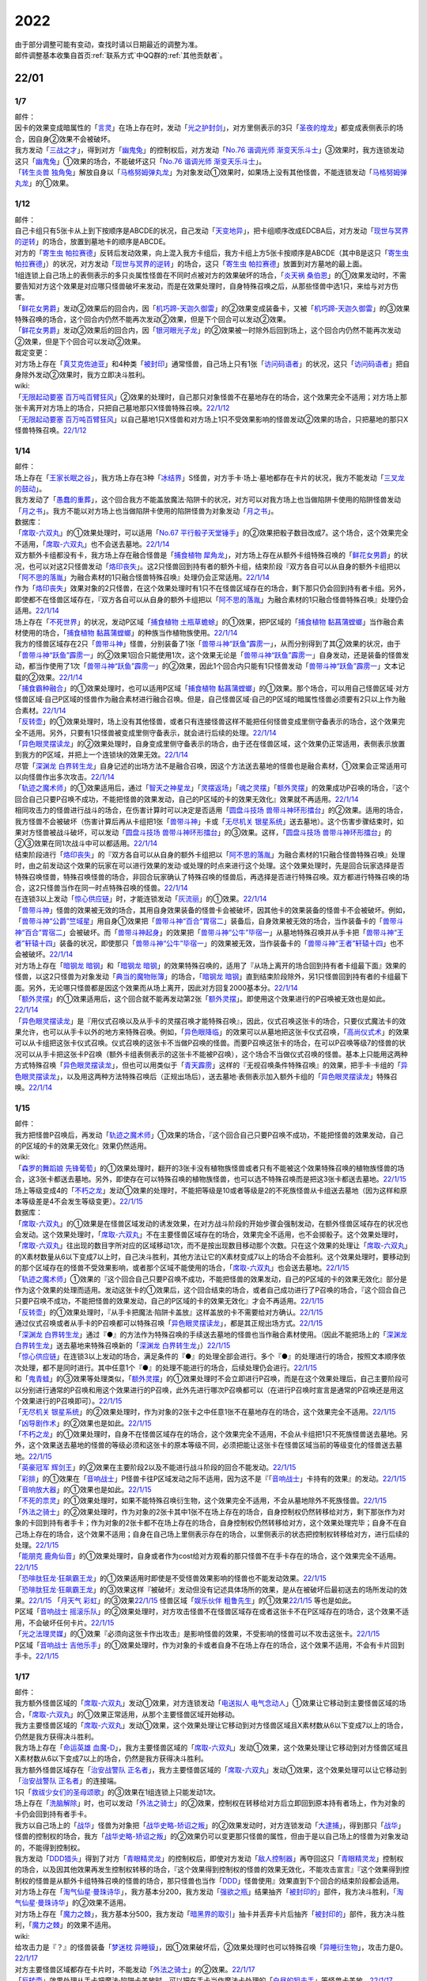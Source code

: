 .. _2022:

======
2022
======

.. role:: strike
    :class: strike

| 由于部分调整可能有变动，查找时请以日期最近的调整为准。
| 邮件调整基本收集自首页\ :ref:`联系方式`\ 中QQ群的\ :ref:`其他贡献者`\ 。

22/01
=======

1/7
------

| 邮件：
| 因卡的效果变成暗属性的「`言灵`_」在场上存在时，发动「`光之护封剑`_」，对方里侧表示的3只「`圣夜的煌龙`_」都变成表侧表示的场合，因自身②效果不会被破坏。
| 我方发动「`三战之才`_」，得到对方「`幽鬼兔`_」的控制权后，对方发动「`No.76 谐调光师 渐变天乐斗士`_」③效果时，我方连锁发动这只「`幽鬼兔`_」①效果的场合，不能破坏这只「`No.76 谐调光师 渐变天乐斗士`_」。
| 「`转生炎兽 独角兔`_」解放自身以「`马格努姆弹丸龙`_」为对象发动①效果时，如果场上没有其他怪兽，不能连锁发动「`马格努姆弹丸龙`_」的①效果。

1/12
-------

| 邮件：
| 自己卡组只有5张卡从上到下按顺序是ABCDE的状况，自己发动「`天变地异`_」，把卡组顺序改成EDCBA后，对方发动「`现世与冥界的逆转`_」的场合，放置到墓地卡的顺序是ABCDE。
| 对方的「`寄生虫 帕拉赛德`_」反转后发动效果，向上混入我方卡组后，我方卡组上方5张卡按顺序是ABCDE（其中B是这只「`寄生虫 帕拉赛德`_」）的状况，对方发动「`现世与冥界的逆转`_」的场合，这只「`寄生虫 帕拉赛德`_」放置到对方墓地的最上面。
| 1组连锁上自己场上的表侧表示的多只炎属性怪兽在不同时点被对方的效果破坏的场合，「`炎天祸 桑伯恩`_」的①效果发动时，不需要告知对方这个效果是对应哪只怪兽破坏来发动，而是在效果处理时，自身特殊召唤之后，从那些怪兽中选1只，来给与对方伤害。
| 「`鲜花女男爵`_」发动②效果后的回合内，因「`机巧蹄-天迦久御雷`_」的②效果变成装备卡，又被「`机巧蹄-天迦久御雷`_」的③效果特殊召唤的场合，这个回合内仍然不能再次发动②效果，但是下个回合可以发动②效果。
| 「`鲜花女男爵`_」发动②效果后的回合内，因「`银河眼光子龙`_」的②效果被一时除外后回到场上，这个回合内仍然不能再次发动②效果，但是下个回合可以发动②效果。

| 裁定变更：
| 对方场上存在「`真艾克佐迪亚`_」和4种类「`被封印`_」通常怪兽，自己场上只有1张「`访问码语者`_」的状况，这只「`访问码语者`_」把自身除外发动②效果时，我方立即决斗胜利。

| wiki:
| 「`无限起动要塞 百万吨百臂狂风`_」②效果的处理时，自己那只对象怪兽不在墓地存在的场合，这个效果完全不适用；对方场上那张卡离开对方场上的场合，只把自己墓地那只X怪兽特殊召唤。\ `22/1/12 <https://yugioh-wiki.net/index.php?%A1%D4%CC%B5%B8%C2%B5%AF%C6%B0%CD%D7%BA%C9%A5%E1%A5%AC%A5%C8%A5%F3%A5%B2%A5%A4%A5%EB%A1%D5#faq>`_
| 「`无限起动要塞 百万吨百臂狂风`_」以自己墓地1只X怪兽和对方场上1只不受效果影响的怪兽发动②效果的场合，只把墓地的那只X怪兽特殊召唤。\ `22/1/12 <https://yugioh-wiki.net/index.php?%A1%D4%CC%B5%B8%C2%B5%AF%C6%B0%CD%D7%BA%C9%A5%E1%A5%AC%A5%C8%A5%F3%A5%B2%A5%A4%A5%EB%A1%D5#faq>`_

1/14
-------

| 邮件：
| 场上存在「`王家长眠之谷`_」，我方场上存在3种「`冰结界`_」S怪兽，对方手卡·场上·墓地都存在卡片的状况，我方不能发动「`三叉龙的鼓动`_」。
| 我方发动了「`愚蠢的重葬`_」，这个回合我方不能盖放魔法·陷阱卡的状况，对方可以对我方场上也当做陷阱卡使用的陷阱怪兽发动「`月之书`_」。我方不能以对方场上也当做陷阱卡使用的陷阱怪兽为对象发动「`月之书`_」。

| 数据库：
| 「`席取-六双丸`_」的①效果处理时，可以适用「`No.67 平行骰子天堂锤手`_」的②效果把骰子数目改成7。这个场合，这个效果完全不适用，「`席取-六双丸`_」也不会送去墓地。\ `22/1/14 <https://www.db.yugioh-card.com/yugiohdb/faq_search.action?ope=5&fid=23527&keyword=&tag=-1&request_locale=ja>`_
| 双方额外卡组都没有卡，我方场上存在融合怪兽是「`捕食植物 犀角龙`_」，对方场上存在从额外卡组特殊召唤的「`鲜花女男爵`_」的状况，也可以对这2只怪兽发动「`烙印丧失`_」。这2只怪兽回到持有者的额外卡组，结束阶段『双方各自可以从自身的额外卡组把以「`阿不思的落胤`_」为融合素材的1只融合怪兽特殊召唤』处理仍会正常适用。\ `22/1/14 <https://www.db.yugioh-card.com/yugiohdb/faq_search.action?ope=5&fid=23535&keyword=&tag=-1&request_locale=ja>`_
| 作为「`烙印丧失`_」效果对象的2只怪兽，在这个效果处理时有1只不在怪兽区域存在的场合，剩下那只仍会回到持有者卡组。另外，即使都不在怪兽区域存在，『双方各自可以从自身的额外卡组把以「`阿不思的落胤`_」为融合素材的1只融合怪兽特殊召唤』处理仍会适用。\ `22/1/14 <https://www.db.yugioh-card.com/yugiohdb/faq_search.action?ope=5&fid=23534&keyword=&tag=-1&request_locale=ja>`_
| 场上存在「`不死世界`_」的状况，发动P区域「`捕食植物 土瓶草蟾蜍`_」的①效果，把P区域的「`捕食植物 黏菖蒲螳螂`_」当作融合素材使用的场合，「`捕食植物 黏菖蒲螳螂`_」的种族当作植物族使用。\ `22/1/14 <https://www.db.yugioh-card.com/yugiohdb/faq_search.action?ope=5&fid=23533&keyword=&tag=-1&request_locale=ja>`_
| 我方的怪兽区域存在2只「`兽带斗神`_」怪兽，分别装备了1张「`兽带斗神“跃鱼”霹雳一`_」，从而分别得到了其②效果的状况，由于「`兽带斗神“跃鱼”霹雳一`_」的②效果1回合只能使用1次，这个效果无论是「`兽带斗神“跃鱼”霹雳一`_」自身发动，还是装备的怪兽发动，都当作使用了1次「`兽带斗神“跃鱼”霹雳一`_」的②效果，因此1个回合内只能有1只怪兽发动「`兽带斗神“跃鱼”霹雳一`_」文本记载的②效果。\ `22/1/14 <https://www.db.yugioh-card.com/yugiohdb/faq_search.action?ope=5&fid=23532&keyword=&tag=-1&request_locale=ja>`_
| 「`捕食霸种融合`_」的①效果处理时，也可以适用P区域「`捕食植物 黏菖蒲螳螂`_」的①效果。那个场合，可以用自己怪兽区域·对方怪兽区域·自己P区域的怪兽作为融合素材进行融合召唤。但是，自己怪兽区域·自己的P区域的暗属性怪兽必须要有2只以上作为融合素材。\ `22/1/14 <https://www.db.yugioh-card.com/yugiohdb/faq_search.action?ope=5&fid=23531&keyword=&tag=-1&request_locale=ja>`_
| 「`反转壶`_」的①效果处理时，场上没有其他怪兽，或者只有连接怪兽这样不能把任何怪兽变成里侧守备表示的场合，这个效果完全不适用。另外，只要有1只怪兽被变成里侧守备表示，就会进行后续的处理。\ `22/1/14 <https://www.db.yugioh-card.com/yugiohdb/faq_search.action?ope=5&fid=23530&keyword=&tag=-1&request_locale=ja>`_
| 「`异色眼灵摆读龙`_」的②效果处理时，自身变成里侧守备表示的场合，由于还在怪兽区域，这个效果仍正常适用，表侧表示放置到我方的P区域，并把上一个连锁块的效果无效。\ `22/1/14 <https://www.db.yugioh-card.com/yugiohdb/faq_search.action?ope=5&fid=23529&keyword=&tag=-1&request_locale=ja>`_
| 尽管「`深渊龙 白界转生龙`_」自身记述的出场方法不是融合召唤，因这个方法送去墓地的怪兽也是融合素材，①效果会正常适用可以向怪兽作出多次攻击。\ `22/1/14 <https://www.db.yugioh-card.com/yugiohdb/faq_search.action?ope=5&fid=23528&keyword=&tag=-1&request_locale=ja>`_
| 「`轨迹之魔术师`_」的①效果适用后，通过「`智天之神星龙`_」「`灵摆返场`_」「`魂之灵摆`_」「`额外灵摆`_」的效果成功P召唤的场合，『这个回合自己只要P召唤不成功，不能把怪兽的效果发动，自己的P区域的卡的效果无效化』效果就不再适用。\ `22/1/14 <https://www.db.yugioh-card.com/yugiohdb/faq_search.action?ope=5&fid=23526&keyword=&tag=-1&request_locale=ja>`_
| 相同攻击力的怪兽进行战斗的场合，在伤害计算时可以决定是否适用「`圆盘斗技场 兽带斗神环形擂台`_」的②效果。适用的场合，我方怪兽不会被破坏（伤害计算后再从卡组把1张「`兽带斗神`_」卡或「`无尽机关 银星系统`_」送去墓地）。这个伤害步骤结束时，如果对方怪兽被战斗破坏，可以发动「`圆盘斗技场 兽带斗神环形擂台`_」的③效果。这样，「`圆盘斗技场 兽带斗神环形擂台`_」的②③效果在同1次战斗中可以都适用。\ `22/1/14 <https://www.db.yugioh-card.com/yugiohdb/faq_search.action?ope=5&fid=23525&keyword=&tag=-1&request_locale=ja>`_
| 结束阶段进行「`烙印丧失`_」的『双方各自可以从自身的额外卡组把以「`阿不思的落胤`_」为融合素材的1只融合怪兽特殊召唤』处理时，由之前发动这个效果的玩家在可以进行效果的发动·或处理的时点来进行这个处理。这个效果处理时，先是回合玩家选择是否特殊召唤怪兽，特殊召唤怪兽的场合，非回合玩家确认了特殊召唤的怪兽后，再选择是否进行特殊召唤。双方都进行特殊召唤的场合，这2只怪兽当作在同一时点特殊召唤的怪兽。\ `22/1/14 <https://www.db.yugioh-card.com/yugiohdb/faq_search.action?ope=5&fid=23524&keyword=&tag=-1&request_locale=ja>`_
| 在连锁3以上发动「`惊心供应链`_」时，才能连锁发动「`灰流丽`_」的①效果。\ `22/1/14 <https://www.db.yugioh-card.com/yugiohdb/faq_search.action?ope=5&fid=23523&keyword=&tag=-1&request_locale=ja>`_
| 「`兽带斗神`_」怪兽的效果被无效的场合，其用自身效果装备的怪兽卡会被破坏，因其他卡的效果装备的怪兽卡不会被破坏。例如，「`兽带斗神“公爵”竺域星`_」用自身①效果把「`兽带斗神“百合”胃宿二`_」装备后，自身效果被无效的场合，当作装备卡的「`兽带斗神“百合”胃宿二`_」会被破坏。而「`兽带斗神起身`_」的效果把「`兽带斗神“公牛”毕宿一`_」从墓地特殊召唤并从手卡把「`兽带斗神“王者”轩辕十四`_」装备的状况，即使那只「`兽带斗神“公牛”毕宿一`_」的效果被无效，当作装备卡的「`兽带斗神“王者”轩辕十四`_」也不会被破坏。\ `22/1/14 <https://www.db.yugioh-card.com/yugiohdb/faq_search.action?ope=5&fid=23522&keyword=&tag=-1&request_locale=ja>`_
| 对方场上存在「`暗钢龙 暗钢`_」和「`暗钢龙 暗钢`_」的效果特殊召唤的，适用了『从场上离开的场合回到持有者卡组最下面』效果的怪兽，以这2只怪兽为对象发动「`典当的魔物账簿`_」的场合，「`暗钢龙 暗钢`_」直到结束阶段除外，另1只怪兽回到持有者的卡组最下面。另外，无论哪只怪兽都是因这个效果而从场上离开，因此对方回复2000基本分。\ `22/1/14 <https://www.db.yugioh-card.com/yugiohdb/faq_search.action?ope=5&fid=23521&keyword=&tag=-1&request_locale=ja>`_
| 「`额外灵摆`_」的①效果适用后，这个回合就不能再发动第2张「`额外灵摆`_」。即使用这个效果进行的P召唤被无效也是如此。\ `22/1/14 <https://www.db.yugioh-card.com/yugiohdb/faq_search.action?ope=5&fid=23520&keyword=&tag=-1&request_locale=ja>`_
| 「`异色眼灵摆读龙`_」是『用仪式召唤以及从手卡的灵摆召唤才能特殊召唤』，因此，仪式召唤这张卡的场合，只要仪式魔法卡的效果允许，也可以从手卡以外的地方来特殊召唤。例如，「`异色眼降临`_」的效果可以从墓地把这张卡仪式召唤，「`高尚仪式术`_」的效果可以从卡组把这张卡仪式召唤。仪式召唤的这张卡不当做P召唤的怪兽。而要P召唤这张卡的场合，在可以P召唤等级7的怪兽的状况可以从手卡把这张卡P召唤（额外卡组表侧表示的这张卡不能被P召唤），这个场合不当做仪式召唤的怪兽。基本上只能用这两种方式特殊召唤「`异色眼灵摆读龙`_」，但也可以用类似于「`青天霹雳`_」这样的『无视召唤条件特殊召唤』的效果，把手卡·卡组的「`异色眼灵摆读龙`_」，以及用这两种方法特殊召唤后（正规出场后），送去墓地·表侧表示加入额外卡组的「`异色眼灵摆读龙`_」特殊召唤。\ `22/1/14 <https://www.db.yugioh-card.com/yugiohdb/faq_search.action?ope=5&fid=23519&keyword=&tag=-1&request_locale=ja>`_

1/15
-------

| 邮件：
| 我方把怪兽P召唤后，再发动「`轨迹之魔术师`_」①效果的场合，『这个回合自己只要P召唤不成功，不能把怪兽的效果发动，自己的P区域的卡的效果无效化』效果仍然适用。

| wiki:
| 「`森罗的舞蹈娘 先锋葡萄`_」的①效果处理时，翻开的3张卡没有植物族怪兽或者只有不能被这个效果特殊召唤的植物族怪兽的场合，这3张卡都送去墓地。另外，即使存在可以特殊召唤的植物族怪兽，也可以选不特殊召唤而是把这3张卡都送去墓地。\ `22/1/15 <https://yugioh-wiki.net/index.php?%A1%D4%BF%B9%CD%E5%A4%CE%C9%F1%C6%A7%CC%BC%20%A5%D4%A5%AA%A5%CD%A1%D5#faq>`_
| 场上等级变成4的「`不朽之龙`_」发动①效果的处理时，不能把等级是10或者等级是2的不死族怪兽从卡组送去墓地（因为这样和原本等级差是4不会发生等级变更）。\ `22/1/15 <https://yugioh-wiki.net/index.php?%A1%D4%A5%A4%A5%E2%A1%BC%A5%BF%A5%EB%A1%A6%A5%C9%A5%E9%A5%B4%A5%F3%A1%D5#faq>`_

| 数据库：
| 「`席取-六双丸`_」的①效果是在怪兽区域发动的诱发效果，在对方战斗阶段的开始步骤会强制发动，在额外怪兽区域存在的状况也会发动。这个效果处理时，「`席取-六双丸`_」不在主要怪兽区域存在的场合，效果完全不适用，也不会掷骰子。这个效果处理时，「`席取-六双丸`_」往出现的数目字所对应的区域移动1次，而不是按出现数目移动那个次数。只在这个效果的处理让「`席取-六双丸`_」的X素材数量从6以下变成7以上时，自己决斗胜利，其他方法让它的X素材变成7以上的场合不会胜利。这个效果处理时，要移动到的那个区域存在的怪兽不受效果影响，或者那个区域不能使用的场合，「`席取-六双丸`_」也会送去墓地。\ `22/1/15 <https://www.db.yugioh-card.com/yugiohdb/faq_search.action?ope=4&cid=17158&request_locale=ja>`_
| 「`轨迹之魔术师`_」①效果的『这个回合自己只要P召唤不成功，不能把怪兽的效果发动，自己的P区域的卡的效果无效化』部分是作为这个效果的处理而适用。发动这张卡的①效果后，这个回合结束的场合，或者自己成功进行了P召唤的场合，『这个回合自己只要P召唤不成功，不能把怪兽的效果发动，自己的P区域的卡的效果无效化』才会不再适用。\ `22/1/15 <https://www.db.yugioh-card.com/yugiohdb/faq_search.action?ope=4&cid=17159&request_locale=ja>`_
| 「`反转壶`_」的①效果处理时，『从手卡把魔法·陷阱卡盖放』这样盖放的卡不需要给对方确认。\ `22/1/15 <https://www.db.yugioh-card.com/yugiohdb/faq_search.action?ope=4&cid=17142&request_locale=ja>`_
| 通过仪式召唤或者从手卡的P召唤都可以特殊召唤「`异色眼灵摆读龙`_」，都是其正规出场方式。\ `22/1/15 <https://www.db.yugioh-card.com/yugiohdb/faq_search.action?ope=4&cid=17145&request_locale=ja>`_
| 「`深渊龙 白界转生龙`_」通过『●』的方法作为特殊召唤的手续送去墓地的怪兽也当作融合素材使用。（因此不能把场上的「`深渊龙 白界转生龙`_」送去墓地来特殊召唤新的「`深渊龙 白界转生龙`_」）\ `22/1/15 <https://www.db.yugioh-card.com/yugiohdb/faq_search.action?ope=4&cid=17146&request_locale=ja>`_
| 「`惊心供应链`_」在连锁3以上发动的场合，满足条件的『●』的处理全部会进行。多个『●』的处理进行的场合，按照文本顺序依次处理，都不是同时进行。其中任意1个『●』的处理不能进行的场合，后续处理仍会进行。\ `22/1/15 <https://www.db.yugioh-card.com/yugiohdb/faq_search.action?ope=4&cid=17179&request_locale=ja>`_
| 和「`鬼青蛙`_」的③效果等处理类似，「`额外灵摆`_」的①效果处理时不会立即进行P召唤，而是在这个效果处理后，自己主要阶段可以分别进行通常的P召唤和用这个效果进行的P召唤，此外先进行哪次P召唤都可以（在进行P召唤时宣言是通常的P召唤还是用这个效果进行的P召唤即可）。\ `22/1/15 <https://www.db.yugioh-card.com/yugiohdb/faq_search.action?ope=4&cid=17163&request_locale=ja>`_
| 「`无尽机关 银星系统`_」的②效果处理时，作为对象的2张卡之中任意1张不在墓地存在的场合，这个效果完全不适用。\ `22/1/15 <https://www.db.yugioh-card.com/yugiohdb/faq_search.action?ope=4&cid=17165&request_locale=ja>`_ 「`凶导剧作术`_」的②效果也是如此。\ `22/1/15 <https://www.db.yugioh-card.com/yugiohdb/faq_search.action?ope=4&cid=17184&request_locale=ja>`_
| 「`不朽之龙`_」的①效果处理时，自身不在怪兽区域存在的场合，这个效果完全不适用，不会从卡组把1只不死族怪兽送去墓地。另外，这个效果送去墓地的怪兽的等级必须和这张卡的原本等级不同，必须把能让这张卡在怪兽区域当前的等级变化的怪兽送去墓地。\ `22/1/15 <https://www.db.yugioh-card.com/yugiohdb/faq_search.action?ope=4&cid=17152&request_locale=ja>`_
| 「`英豪冠军 辉剑王`_」的②效果在主要阶段2以及不能进行战斗阶段的回合不能发动。\ `22/1/15 <https://www.db.yugioh-card.com/yugiohdb/faq_search.action?ope=4&cid=17155&request_locale=ja>`_
| 「`彩排`_」的①效果在「`音响战士`_」P怪兽卡往P区域发动之际不适用，因为这不是『「`音响战士`_」卡持有的效果』的发动。\ `22/1/15 <https://www.db.yugioh-card.com/yugiohdb/faq_search.action?ope=4&cid=17173&request_locale=ja>`_ 「`音响放大器`_」的①效果也是如此。\ `22/1/15 <https://www.db.yugioh-card.com/yugiohdb/faq_search.action?ope=4&cid=11610&request_locale=ja>`_
| 「`不死的祟灵`_」的①效果处理时，如果不能特殊召唤衍生物，这个效果完全不适用，不会从墓地除外不死族怪兽。\ `22/1/15 <https://www.db.yugioh-card.com/yugiohdb/faq_search.action?ope=4&cid=17187&request_locale=ja>`_
| 「`外法之骑士`_」的②效果处理时，作为对象的2张卡其中1张不在场上存在的场合，自身控制权仍然转移给对方，剩下那张作为对象的卡回到持有者手卡；作为对象的2张卡都不在场上存在的场合，自身控制权仍然转移给对方，这个效果处理完毕；自身不在自己场上存在的场合，这个效果不适用；自身在自己场上里侧表示存在的场合，以里侧表示的状态把控制权转移给对方，进行后续的处理。\ `22/1/15 <https://www.db.yugioh-card.com/yugiohdb/faq_search.action?ope=4&cid=17135&request_locale=ja>`_
| 「`能朋克 鹿角仙音`_」的①效果处理时，自身或者作为cost给对方观看的那只怪兽不在手卡存在的场合，这个效果完全不适用。\ `22/1/15 <https://www.db.yugioh-card.com/yugiohdb/faq_search.action?ope=4&cid=17134&request_locale=ja>`_
| 「`恐啡肽狂龙·狂飙霸王龙`_」的①效果适用时即使是不受怪兽效果影响的怪兽也不能发动效果。\ `22/1/15 <https://www.db.yugioh-card.com/yugiohdb/faq_search.action?ope=4&cid=17149&request_locale=ja>`_
| 「`恐啡肽狂龙·狂飙霸王龙`_」的③效果这样『被破坏』发动但没有记述具体场所的效果，是从在被破坏后最初送去的场所发动的效果。\ `22/1/15 <https://www.db.yugioh-card.com/yugiohdb/faq_search.action?ope=4&cid=17149&request_locale=ja>`_ 「`月天气 彩虹`_」的③效果\ `22/1/15 <https://www.db.yugioh-card.com/yugiohdb/faq_search.action?ope=4&cid=17161&request_locale=ja>`_ 怪兽区域「`娱乐伙伴 粗鲁先生`_」的①效果\ `22/1/15 <https://www.db.yugioh-card.com/yugiohdb/faq_search.action?ope=4&cid=17113&request_locale=ja>`_ 等也是如此。
| P区域「`音响战士 摇滚乐队`_」的②效果处理时，对方攻击怪兽不在怪兽区域存在或者这张卡不在P区域存在的场合，这个效果不适用，不会破坏任何卡片。\ `22/1/15 <https://www.db.yugioh-card.com/yugiohdb/faq_search.action?ope=4&cid=17153&request_locale=ja>`_
| 「`光之法理灵媒`_」的①效果『必须向这张卡作出攻击』是影响怪兽的效果，不受影响的怪兽可以不攻击这张卡。\ `22/1/15 <https://www.db.yugioh-card.com/yugiohdb/faq_search.action?ope=4&cid=5083&request_locale=ja>`_
| P区域「`音响战士 吉他乐手`_」的①效果处理时，作为对象的卡或者自身不在场上存在的场合，这个效果不适用，不会有卡片回到手卡。\ `22/1/15 <https://www.db.yugioh-card.com/yugiohdb/faq_search.action?ope=4&cid=17132&request_locale=ja>`_

1/17
-------

| 邮件：
| 我方额外怪兽区域的「`席取-六双丸`_」发动①效果，对方连锁发动「`电送拟人 电气念动人`_」①效果让它移动到主要怪兽区域的场合，「`席取-六双丸`_」的①效果正常适用，从那个主要怪兽区域开始移动。
| 我方主要怪兽区域的「`席取-六双丸`_」发动①效果，这个效果处理让它移动到对方怪兽区域且X素材数从6以下变成7以上的场合，仍然是我方获得决斗胜利。
| 我方场上存在「`命运英雄 血魔-D`_」，我方主要怪兽区域的「`席取-六双丸`_」发动①效果，这个效果处理让它移动到对方怪兽区域且X素材数从6以下变成7以上的场合，仍然是我方获得决斗胜利。
| 我方额外怪兽区域存在「`治安战警队 正名者`_」，我方主要怪兽区域的「`席取-六双丸`_」发动①效果，这个效果处理可以让它移动到「`治安战警队 正名者`_」的连接端。
| 1只「`救祓少女们的圣母颂歌`_」的③效果在1组连锁上只能发动1次。
| 场上存在「`洗脑解除`_」时，也可以发动「`外法之骑士`_」的②效果，控制权在转移给对方后立即回到原本持有者场上，作为对象的卡仍会回到持有者手卡。
| 我方以自己场上的「`战华`_」怪兽为对象把「`战华史略-矫诏之叛`_」的②效果发动时，对方连锁发动「`大逮捕`_」，得到那只「`战华`_」怪兽的控制权的场合，我方「`战华史略-矫诏之叛`_」的②效果仍可以变更那只怪兽的属性，但由于是以自己场上的怪兽为对象发动的，不能得到控制权。
| 我方发动「`DDD猎头`_」得到了对方「`青眼精灵龙`_」的控制权后，即使对方发动「`敌人控制器`_」再夺回这只「`青眼精灵龙`_」控制权的场合，以及因其他效果再发生控制权转移的场合，『这个效果得到控制权的怪兽的效果无效化，不能攻击宣言』『这个效果得到控制权的怪兽是从额外卡组特殊召唤的怪兽的场合，那只怪兽也当作「`DDD`_」怪兽使用』效果直到下个回合的结束阶段都会适用。
| 对方场上存在「`淘气仙星·曼珠诗华`_」，我方基本分200，我方发动「`强欲之瓶`_」结果抽齐「`被封印的`_」部件，我方决斗胜利，「`淘气仙星·曼珠诗华`_」的②效果不适用。
| 对方场上存在「`魔力之棘`_」，我方基本分500，我方发动「`暗黑界的取引`_」抽卡并丢弃卡片后抽齐「`被封印的`_」部件，我方决斗胜利，「`魔力之棘`_」的效果不适用。

| wiki:
| 给攻击力是『？』的怪兽装备「`梦迷枕 异睡貘`_」，因①效果破坏后，②效果处理时也可以特殊召唤「`异睡衍生物`_」，攻击力是0。\ `22/1/17 <https://yugioh-wiki.net/index.php?%A1%D4%CC%B4%CC%C2%CB%ED%A5%D1%A5%E9%A5%BD%A5%E0%A5%CB%A5%A2%A1%D5#faq1>`_
| 对方主要怪兽区域都存在卡片时，不能发动「`外法之骑士`_」的②效果。\ `22/1/17 <https://yugioh-wiki.net/index.php?%A1%D4%B3%B0%CB%A1%A4%CE%B5%B3%BB%CE%A1%D5#faq>`_
| 「`反转壶`_」效果处理从手卡把魔法·陷阱卡盖放时，可以把在手卡当作魔法卡处理的「`白昼的狙击手`_」等怪兽卡盖放。\ `22/1/17 <https://yugioh-wiki.net/index.php?%A1%D4%A5%EA%A5%D0%A1%BC%A5%B9%A5%DD%A5%C3%A5%C9%A1%D5#faq>`_

1/19
-------

| 邮件：
| 我方基本分5000，场上存在「`恐啡肽狂龙·狂飙霸王龙`_」，对方场上只存在攻击力5000的怪兽时，我方也可以发动「`恐啡肽狂龙·狂飙霸王龙`_」的②效果，支付一半基本分后我方基本分是2500，结果对方那只怪兽攻击力变成2500。
| 我方基本分5000，场上存在「`恐啡肽狂龙·狂飙霸王龙`_」，对方场上只存在攻击力2500的怪兽时，我方不能发动「`恐啡肽狂龙·狂飙霸王龙`_」的②效果。
| 「`幻兽机 雷电貂`_」的①效果发动后的回合，或者「`铁兽战线 徒花之费莉吉特`_」的①效果发动后的回合，不能适用「`天气预报`_」的②效果。

| wiki:
| 我方以墓地1只「`兽带斗神`_」怪兽或者机械族怪兽为对象发动手卡「`兽带斗神“王者”轩辕十四`_」①效果时，对方连锁发动效果把作为对象的那只怪兽除外的场合，仍会特殊召唤「`兽带斗神“王者”轩辕十四`_」，这个效果处理完毕。\ `22/1/19 <https://yugioh-wiki.net/index.php?%A5%BB%A5%EA%A5%AA%A5%F3%A5%BA#faq>`_
| 场上存在「`技能抽取`_」时，我方以墓地「`弹丸特急 子弹快车`_」为对象发动手卡「`兽带斗神“王者”轩辕十四`_」①效果的场合，在特殊召唤并装备后，「`兽带斗神“王者”轩辕十四`_」的效果因「`技能抽取`_」而被无效，装备中的「`弹丸特急 子弹快车`_」立即从场上送去墓地，结束阶段可以发动③效果。\ `22/1/19 <https://yugioh-wiki.net/index.php?%A5%BB%A5%EA%A5%AA%A5%F3%A5%BA#faq>`_
| 场上存在「`技能抽取`_」时，「`兽带斗神起身`_」的②效果把墓地的「`兽带斗神“百合”胃宿二`_」给怪兽装备后，那只怪兽攻击力会上升700，得到「`兽带斗神“百合”胃宿二`_」的②效果并可以发动，但是效果处理时如果仍在场上表侧表示存在，这个效果仍被无效而不适用。\ `22/1/19 <https://yugioh-wiki.net/index.php?%A5%BB%A5%EA%A5%AA%A5%F3%A5%BA#faq>`_
| 以「`席取-六双丸`_」为对象发动「`独眼学艺者`_」的效果，当作相同卡名并得到效果后，「`独眼学艺者`_」发动得到的「`席取-六双丸`_」的①效果的场合，满足条件也会胜利。\ `22/1/19 <https://yugioh-wiki.net/index.php?%A1%D4%C0%CA%BC%E8%A1%DD%CF%BB%C1%D0%B4%DD%A1%D5#faq>`_

| 数据库：
| 「`机甲上校`_」的①效果处理时，对方场上不存在持有对象怪兽攻击力以下攻击力的怪兽的场合，对象怪兽也不会被破坏。\ `22/1/19 <https://www.db.yugioh-card.com/yugiohdb/faq_search.action?ope=5&fid=22975&keyword=&tag=-1&request_locale=ja>`_
| 即使双方额外卡组都没有卡或者都没有以「`阿不思的落胤`_」为融合素材的融合怪兽，也可以发动「`烙印丧失`_」。\ `22/1/19 <https://www.db.yugioh-card.com/yugiohdb/faq_search.action?ope=5&fid=23542&keyword=&tag=-1&request_locale=ja>`_
| 发动「`异晶人的混沌抽卡`_」的『●从卡组把最多2只怪兽效果无效特殊召唤，用包含那些怪兽全部在内的自己场上的怪兽为素材把1只「`No.`_」X怪兽X召唤』效果，不能把卡组的「`晶鲨`_」和另1只等级4的怪兽特殊召唤来X召唤阶级4的X怪兽。\ `22/1/19 <https://www.db.yugioh-card.com/yugiohdb/faq_search.action?ope=5&fid=23539&keyword=&tag=-1&request_locale=ja>`_
| 「`圣天树之灰树精`_」的③效果的攻击次数是在这个效果处理时决定。这个效果适用后，自己场上「`圣天树`_」连接怪兽数量再发生变化的场合，那只怪兽的攻击次数不会改变。\ `22/1/19 <https://www.db.yugioh-card.com/yugiohdb/faq_search.action?ope=5&fid=23538&keyword=&tag=-1&request_locale=ja>`_
| 得到「`永火地狱恶魔`_」卡名·效果的「`百眼龙`_」为S素材把1只暗属性S怪兽S召唤后，那只S怪兽不会适用『在同1次的战斗阶段中最多2次可以向怪兽攻击』效果。\ `22/1/19 <https://www.db.yugioh-card.com/yugiohdb/faq_search.action?ope=5&fid=23537&keyword=&tag=-1&request_locale=ja>`_
| 持有「`我我我我魔术师`_」作为素材中的「`未来皇 霍普`_」X怪兽，那个得到的『●』效果也可以对攻击力4000的X怪兽发动，效果仍会被无效。\ `22/1/19 <https://www.db.yugioh-card.com/yugiohdb/faq_search.action?ope=5&fid=23536&keyword=&tag=-1&request_locale=ja>`_

1/21
-------

| 邮件：
| 「`异色眼灵摆读龙`_」的②效果处理时，因「`灵摆切换`_」②效果等，自己P区域没有可用区域的场合，把这只「`异色眼灵摆读龙`_」表侧表示加入额外卡组，这个效果处理完毕。
| 「`异色眼灵摆读龙`_」的②效果处理时，因「`灵摆切换`_」的②效果等，自身已经放置在P区域的场合，这个效果如何处理，调整中。
| 我方场上存在「`积木龙`_」，对方发动「`光之护封剑`_」让我方场上2只里侧表示的「`虚界王战 乌特加德王`_」变成表侧表示的场合，仍要选其中1只破坏，这个破坏不是效果破坏。
| 我方基本分是4000时，对方场上只存在1只攻击力2000的「`灵道士 僵尸`_」的场合，我方不能发动「`恐啡肽狂龙·狂飙霸王龙`_」的②效果。
| 我方基本分是2000时，对方场上只存在1只攻击力2000的「`灵道士 僵尸`_」的场合，我方可以发动「`恐啡肽狂龙·狂飙霸王龙`_」的②效果。
| 我方「`恐啡肽狂龙·乔斯坦伯格隐形翼龙`_」的①效果适用中，我方基本分是2000时，对方场上只存在1只攻击力2000的「`灵道士 僵尸`_」的场合，我方不能发动「`恐啡肽狂龙·狂飙霸王龙`_」的②效果。
| 我方「`恐啡肽狂龙·乔斯坦伯格隐形翼龙`_」的①效果适用中，我方基本分是2000时，对方场上只存在1只攻击力1000的「`三眼怪`_」的场合，我方可以发动「`恐啡肽狂龙·狂飙霸王龙`_」的②效果。

1/28
-------

| 邮件：
| 「`轮回转生`_」的效果适用中，我方卡组·场上各存在1只「`凶导的白圣骸`_」，发动「`凶导剧作术`_」把场上的「`凶导的白圣骸`_」解放，不去墓地回到卡组的场合，再仪式召唤的也不能是这只被解放回到卡组的「`凶导的白圣骸`_」。（仪式召唤的第一步是要确定仪式召唤的怪兽，之后不能更改）
| 「`轮回转生`_」的效果适用中，发动「`巨石遗物无形态`_」，解放「`巨石遗物`_」怪兽，不去墓地回到卡组后，再仪式召唤的也不能是被解放回到卡组的怪兽。（仪式召唤的第一步是要确定仪式召唤的怪兽，之后不能更改）
.. | 对方场上存在「`王家长眠之谷`_」，我方场上存在「`华丽金星`_」，我方发动「`七精的解门`_」②效果的场合，效果仍不适用。
| 对方场上存在「`王家长眠之谷`_」，我方场上存在「`华丽金星`_」，我方发动「`黑魔术的幕布`_」的场合，只能从手卡把怪兽特殊召唤。如果手卡没有能被特殊召唤的怪兽，效果仍不适用。

| 裁定变更：
| 抽卡阶段进行通常抽卡时，「`守护神的宝札`_」和「`梦幻崩影·独角兽`_」的②效果都要适用的场合，先特殊召唤「`梦幻崩影·独角兽`_」后发动「`守护神的宝札`_」的场合，抽「`守护神的宝札`_」效果的数量，先发动「`守护神的宝札`_」后特殊召唤「`梦幻崩影·独角兽`_」的场合，抽「`梦幻崩影·独角兽`_」效果的数量。

1/29
-------

| 邮件：
| 「`清闲的埋葬`_」把「`兽带斗神“公牛”毕宿一`_」送去墓地后，虽然这个回合自己不能作这个卡名的效果的发动，其他「`兽带斗神`_」怪兽把「`兽带斗神“公牛”毕宿一`_」装备的场合，也能发动得到的「`兽带斗神“公牛”毕宿一`_」的②效果。

| 数据库：
| 我方怪兽区域装备了「`兽带斗神“王者”轩辕十四`_」的「`兽带斗神“百合”胃宿二`_」发动得到的「`兽带斗神“王者”轩辕十四`_」的②效果时，是怪兽发动效果，可以连锁发动「`无偿交换`_」。\ `22/1/29 <https://www.db.yugioh-card.com/yugiohdb/faq_search.action?ope=5&fid=23549&keyword=&tag=-1&request_locale=ja>`_
| 可以以效果已经被无效化的特殊召唤的怪兽为对象发动「`迷途风`_」，『那只怪兽的效果无效化，原本攻击力变成一半』的处理正常适用。不能以效果已经被无效化的怪兽为对象发动「`兽装合体 狮子霍普雷`_」的②效果。\ `22/1/29 <https://www.db.yugioh-card.com/yugiohdb/faq_search.action?ope=5&fid=23546&keyword=&tag=-1&request_locale=ja>`_
| 怪兽区域「`异色眼灵摆读龙`_」的②效果处理时，没有可用的P区域的场合，表侧表示加入额外卡组。\ `22/1/29 <https://www.db.yugioh-card.com/yugiohdb/faq_search.action?ope=5&fid=23543&keyword=&tag=-1&request_locale=ja>`_
| 对方以我方融合召唤的「`冰剑龙 幻冰龙`_」为对象发动「`纳祭之魔·阿尼玛`_」的①效果时，我方连锁发动「`冰剑龙 幻冰龙`_」②效果，把这只「`纳祭之魔·阿尼玛`_」除外后，「`纳祭之魔·阿尼玛`_」的①效果处理时，「`冰剑龙 幻冰龙`_」不能变成装备卡而送去墓地的场合，不是因对方送去墓地，不能发动③效果。\ `22/1/29 <https://www.db.yugioh-card.com/yugiohdb/faq_search.action?ope=5&fid=23547&keyword=&tag=-1&request_locale=ja>`_
| 像我方发动「`超量输入`_」的效果把对方场上的「`十二兽 虎炮`_」在我方「`救祓少女们的圣母颂歌`_」下面重叠变成了超量素材这样的状况，「`救祓少女们的圣母颂歌`_」的③效果处理时，不能把原本持有者是对方的作为X素材的怪兽返回对方额外卡组。如果「`救祓少女们的圣母颂歌`_」没有原本持有者是我方的X怪兽作为素材的话，不能发动③效果。\ `22/1/29 <https://www.db.yugioh-card.com/yugiohdb/faq_search.action?ope=5&fid=23548&keyword=&tag=-1&request_locale=ja>`_
| 「`异次元竞技场`_」的效果适用中的回合，通过自身效果在怪兽区域特殊召唤的「`黄金乡的征服者`_」和「`幻影骑士团 阴暗布面甲`_」被送去墓地的场合，无论是不是『也当作陷阱卡使用』，都不会除外而是正常送去墓地。\ `22/1/29 <https://www.db.yugioh-card.com/yugiohdb/faq_search.action?ope=5&fid=23545&keyword=&tag=-1&request_locale=ja>`_
| 「`梦迷枕 异睡貘`_」给「`异睡衍生物`_」装备中的情况下，或者给在怪兽区域特殊召唤的「`黄金乡的征服者`_」装备中的情况下，装备怪兽被破坏的场合，由于被破坏的装备怪兽没有送去墓地或者送去墓地后不是怪兽，「`梦迷枕 异睡貘`_」的『②：装备怪兽被破坏送去墓地让这张卡被送去墓地的场合才能发动』效果不能发动。\ `22/1/29 <https://www.db.yugioh-card.com/yugiohdb/faq_search.action?ope=5&fid=23544&keyword=&tag=-1&request_locale=ja>`_

1/30
-------

| 邮件：
| 对方场上存在「`灵灭术师 海空`_」，我方场上存在3种「`冰结界`_」S怪兽，对方手卡·场上·墓地都存在卡片的状况，我方不能发动「`三叉龙的鼓动`_」。
| 「`投送燕`_」的②效果发动时，不能连锁发动「`灰流丽`_」的①效果。此外，自己卡组没有卡时，也可以发动「`投送燕`_」的②效果。

| 数据库：
| 对方场上「`真实之眼`_」的效果适用中，我方抽到「`拼图之圈`_」的场合，也可以持续公开并正常发动。\ `22/1/30 <https://www.db.yugioh-card.com/yugiohdb/faq_search.action?ope=5&fid=14830&keyword=&tag=-1&request_locale=ja>`_

1/31
-------

| 邮件：
| 「`冥界的魔王 哈·迪斯`_」战斗把「`随风旅鸟×知更鸟`_」「`大天使 克里斯提亚`_」破坏的场合，「`随风旅鸟×知更鸟`_」「`大天使 克里斯提亚`_」的效果无效，正常送去墓地。
| 「`冥界的魔王 哈·迪斯`_」战斗把「`灵神`_」怪兽破坏的场合，「`灵神`_」怪兽的效果无效，不会跳过战斗阶段。
| 对方回合中，我方的「`传说的骑士 赫谟`_」受到攻击时，以墓地的「`飞行象`_」为对象发动「`传说的骑士 赫谟`_」的②效果，成功得到了「`飞行象`_」的卡名和效果后，对方把「`黑洞`_」发动的场合，「`传说的骑士 赫谟`_」得到的『①：这张卡在对方回合只有1次不会被对方的效果破坏』效果适用了，那个对方回合的结束阶段，「`传说的骑士 赫谟`_」发动了得到的『②：这张卡的①的效果适用的对方回合的结束阶段发动。下次的自己回合中，以下适用』效果。下次的我方回合中，那只「`传说的骑士 赫谟`_」通过直接攻击给与对方战斗伤害时，我方能否获得决斗胜利，调整中。

| wiki:
| 场上存在「`王家长眠之谷`_」，双方场上都存在「`守墓之长`_」时，可以发动「`生者之书-禁断的咒术-`_」并正常特殊召唤怪兽。另外，如果只有我方场上存在「`守墓之长`_」，不能发动「`生者之书-禁断的咒术-`_」。只有对方场上存在「`守墓之长`_」的场合，可以发动「`生者之书-禁断的咒术-`_」，但是效果无效。\ `22/2/2 <https://yugioh-wiki.net/index.php?%A1%D4%B2%A6%B2%C8%A4%CE%CC%B2%A4%EB%C3%AB%A1%DD%A5%CD%A5%AF%A5%ED%A5%D0%A5%EC%A1%BC%A1%D5#faq>`_

22/02
=======

2/2
-------

| wiki:
| 「`长世国王恶魔`_」在准备阶段不支付基本分的场合，可以适用「`地狱女帝恶魔`_」的效果作为代替把自己墓地存在的1只恶魔族·暗属性怪兽除外。结果「`长世国王恶魔`_」不会被破坏，留在场上。\ `22/2/2 <https://yugioh-wiki.net/index.php?%A1%D4%A5%D8%A5%EB%A1%A6%A5%A8%A5%F3%A5%D7%A5%EC%A5%B9%A1%A6%A5%C7%A1%BC%A5%E2%A5%F3%A1%D5#faq>`_
| 「`对活路的希望`_」的效果处理要让自己抽卡的数量比自己卡组剩余卡的数量多的场合，不能发动。\ `22/2/2 <https://yugioh-wiki.net/index.php?%A1%D4%B3%E8%CF%A9%A4%D8%A4%CE%B4%F5%CB%BE%A1%D5#faq>`_

2/3
-------

| 邮件：
| 对方场上没有怪兽，我方墓地同时有海龙族和幻龙族怪兽，我方可以发动「`龙绝兰`_」的效果，并正常适用回复生命值的效果。

| wiki:
| 「`邪恶之棘`_」的①效果处理时，因「`一时休战`_」等效果不能造成伤害的场合，不能特殊召唤怪兽。\ `22/2/3 <https://yugioh-wiki.net/index.php?%A1%D4%A5%A4%A1%BC%A5%D3%A5%EB%A1%A6%A5%BD%A1%BC%A5%F3%A1%D5#faq>`_

2/4
-------

| wiki:
| 「`元素英雄 死灵萨满`_」的①效果会因场上存在「`王家长眠之谷`_」而无效。\ `22/2/4 <https://yugioh-wiki.net/index.php?%A1%D4%B2%A6%B2%C8%A4%CE%CC%B2%A4%EB%C3%AB%A1%DD%A5%CD%A5%AF%A5%ED%A5%D0%A5%EC%A1%BC%A1%D5#faq>`_
| 对方「`两件套工具D&C`_」装备的怪兽受到「`黑羽-疾风之盖尔`_」②效果影响的场合，下个回合以及之后的对方回合那只怪兽不会因「`两件套工具D&C`_」的效果上升攻击力。\ `22/2/4 <https://yugioh-wiki.net/index.php?%A1%D4%A3%C2%A3%C6%A1%DD%BC%C0%C9%F7%A4%CE%A5%B2%A5%A4%A5%EB%A1%D5#faq3>`_
| 对方怪兽受到「`黑羽-疾风之盖尔`_」②效果的影响后，再装备「`大日棱柱体`_」的场合，之后进行战斗的伤害步骤会上升攻击力。而如果是已经装备了「`大日棱柱体`_」的怪兽，再受到「`黑羽-疾风之盖尔`_」②效果的影响的场合，之后进行战斗的伤害步骤攻击力不会上升。\ `22/2/4 <https://yugioh-wiki.net/index.php?%A1%D4%A3%C2%A3%C6%A1%DD%BC%C0%C9%F7%A4%CE%A5%B2%A5%A4%A5%EB%A1%D5#faq3>`_

2/5
-------

| 邮件：
| 「`灵摆刻度秤`_」的『●7以上：』效果处理时，如果其中1张是「`DDD 赦俿王 死亡机降神`_」这样不会回到手卡而是回到额外卡组的卡，剩下那张回到手卡，还是可以从手卡把1只P怪兽特殊召唤；如果2张都是这种卡，由于都回到额外卡组，没有卡回到手卡，所以不能从手卡把1只P怪兽特殊召唤。

| 数据库：
| 「`技能抽取`_」在场上存在时，「`兽带斗神“王者”轩辕十四`_」发动①效果，特殊召唤后装备「`马达贝壳`_」的场合，由于特殊召唤后效果被无效，「`马达贝壳`_」立即被破坏，可以发动①效果。\ `22/2/5 <https://www.db.yugioh-card.com/yugiohdb/faq_search.action?ope=5&fid=23554&keyword=&tag=-1&request_locale=ja>`_
| 「`清闲的埋葬`_」把「`兽带斗神“公牛”毕宿一`_」送去墓地后，虽然这个回合自己不能作这个卡名的效果的发动，其他「`兽带斗神`_」怪兽把「`兽带斗神“公牛”毕宿一`_」装备的场合，也能发动得到的「`兽带斗神“公牛”毕宿一`_」的②效果。\ `22/2/5 <https://www.db.yugioh-card.com/yugiohdb/faq_search.action?ope=5&fid=23553&keyword=&tag=-1&request_locale=ja>`_
| 对方把不受影响的怪兽特殊召唤时，我方发动「`朔夜时雨`_」①效果后，这个回合那只怪兽被破坏的场合，「`朔夜时雨`_」的①效果仍然会造成伤害。\ `22/2/5 <https://www.db.yugioh-card.com/yugiohdb/faq_search.action?ope=5&fid=23552&keyword=&tag=-1&request_locale=ja>`_
| P区域「`捕食植物 土瓶草蟾蜍`_」的①效果发动，进行融合召唤后，「`守护者·奇美拉`_」的①效果也可以发动。\ `22/2/5 <https://www.db.yugioh-card.com/yugiohdb/faq_search.action?ope=5&fid=23551&keyword=&tag=-1&request_locale=ja>`_
| 「`苦痛的回廊`_」的效果特殊召唤的怪兽受到「`禁忌的圣枪`_」效果影响的场合，那只怪兽效果在这个回合内不再被无效，可以攻击宣言，但是仍然不能发动效果。\ `22/2/5 <https://www.db.yugioh-card.com/yugiohdb/faq_search.action?ope=5&fid=9799&keyword=&tag=-1&request_locale=ja>`_

2/7
-------

| 邮件：
| 「`闪刀起动-连刀`_」的效果处理时，因「`虚无空间`_」或者「`魔海城 埃该翁`_」的②效果，不能从额外卡组特殊召唤「`闪刀姬`_」怪兽的场合，也必须选这张卡以外的自己场上1张卡送去墓地。并且如果额外怪兽区域存在自己的怪兽，必须选那只怪兽送去墓地。
| 「`恐啡肽狂龙激昂`_」只能在对方主要阶段发动，「`恐啡肽狂龙·钉状龙女王`_」的②效果要把「`恐啡肽狂龙激昂`_」除外来发动的场合，也只能在对方主要阶段才能发动。

2/10
-------

| 邮件：
| 对方的主要怪兽区域的中央存在1只「`枪口焰龙`_」，从我方来看的左边的额外怪兽区域存在我方的「`闪刀姬-雫空`_」，我方的场地区域存在「`闪刀空域-零区`_」的状况，我方可以用「`闪刀姬-零衣`_」作为连接素材，在右边的额外怪兽区域把「`闪刀姬-燎里`_」连接召唤，也可以发动「`闪刀姬-零衣`_」的①效果，在右边的额外怪兽区域把「`闪刀姬-燎里`_」特殊召唤。这些场合，我方的「`闪刀姬-雫空`_」、对方的「`枪口焰龙`_」、以及我方的「`闪刀姬-燎里`_」这3只怪兽达成了额外连接。
| 对方的主要怪兽区域的中央存在1只「`枪口焰龙`_」，从我方来看的左边的额外怪兽区域存在我方的「`闪刀姬-雫空`_」，我方的场地区域存在「`闪刀空域-零区`_」的状况，我方发动「`闪刀起动-连刀`_」的场合，效果处理可以选「`闪刀空域-零区`_」送去墓地，在右边的额外怪兽区域把「`闪刀姬-燎里`_」特殊召唤。这个场合，我方的「`闪刀姬-雫空`_」、对方的「`枪口焰龙`_」、以及我方的「`闪刀姬-燎里`_」这3只怪兽达成了额外连接。
| 我方的魔法·陷阱卡区域存在表侧表示的「`特许权的契约书类`_」，我方的怪兽区域不存在怪兽的状况，对方发动「`次元诱爆`_」，在我方场上把1只「`DDD 神托王 达克`_」、在对方场上把1只「`古代的机械魔神`_」同时特殊召唤的场合，我方的「`特许权的契约书类`_」的『①：和自己场上的「`DDD`_」怪兽相同种类（融合·同调·超量·连接）的怪兽由对方特殊召唤的场合才能发动』效果能否发动，调整中。

| 数据库：
| 对方把魔法卡发动时，连锁发动怪兽区域「`异色眼灵摆读龙`_」的②效果，把魔法卡的效果无效后特殊召唤「`异色眼风雷龙`_」的场合，由于魔法卡的发动没被无效，还要占用时点在无效状态下处理，因此「`异色眼风雷龙`_」的①效果错过时点不能发动。\ `22/2/10 <https://www.db.yugioh-card.com/yugiohdb/faq_search.action?ope=5&fid=23535&keyword=&tag=-1&request_locale=ja>`_

2/13
-------

| wiki:
| 不能解放攻击力是0的「`太阳神之翼神龙`_」来发动「`太阳神合一`_」的②效果。\ `22/2/13 <https://yugioh-wiki.net/index.php?%A1%D4%C2%C0%CD%DB%BF%C0%B9%E7%B0%EC%A1%D5#faq2>`_

2/14
-------

| 邮件：
| 「`根绝机皇神`_」发动时，即使作为对象的3只「`机皇`_」怪兽都没有正规出场过，处理时只能加入手卡的状况，也可以连锁发动「`神之警告`_」。

| 数据库：
| 我方手卡是7张以上的状况，发动「`时间女神的恶作剧`_」的场合，跳过了结束阶段，也不会进行手卡调整，不需要丢弃手卡到变成6张为止。\ `22/2/14 <https://www.db.yugioh-card.com/yugiohdb/faq_search.action?ope=5&fid=23447&keyword=&tag=-1&request_locale=ja>`_

2/18
-------

| wiki:
| 「`拟似空间`_」发动效果，得到「`源数网络`_」的卡名和效果后，要发动得到的①效果来把「`源数混沌仪式`_」送去墓地变成相同效果的场合，也只能在自己场上的表侧表示的「`混沌No.1 混沌源数门-空`_」被怪兽的效果破坏的回合才能这样发动。如果不满足这个条件，不能把「`源数混沌仪式`_」送去墓地来发动这个效果。\ `22/2/18 <https://yugioh-wiki.net/index.php?%A1%D4%B5%BC%BB%F7%B6%F5%B4%D6%A1%D5#faq>`_

| 数据库：
| 怪兽区域「`霸王门 无限`_」的①效果处理时，自身和作为这个效果对象的卡片其中1张不在场上的场合，这个效果不适用，剩下那张卡不会破坏。但如果都在场上，因「`闪珖龙 星尘`_」等效果其中1张不会被效果破坏的场合，剩下那张卡仍然会被破坏。由于只破坏了1张卡，后续特殊召唤仍然不会进行。\ `22/2/18 <https://www.db.yugioh-card.com/yugiohdb/faq_search.action?ope=5&fid=23575&keyword=&tag=-1&request_locale=ja>`_
| 「`永远之魂`_」卡的发动时，连锁发动卡片效果把它破坏的场合，由于也是场上表侧表示的状态下从场上离开，之后「`永远之魂`_」会发动③效果把自己场上的怪兽全部破坏。但如果「`永远之魂`_」卡的发动被无效并破坏，由于不当作表侧表示的状态从场上离开，不会发动③效果。\ `22/2/18 <https://www.db.yugioh-card.com/yugiohdb/faq_search.action?ope=5&fid=23574&keyword=&tag=-1&request_locale=ja>`_
| 「`急袭猛禽-痛苦伯劳`_」的①效果不能以攻击力或守备力有1个是0的怪兽为对象发动。\ `22/2/18 <https://www.db.yugioh-card.com/yugiohdb/faq_search.action?ope=5&fid=23573&keyword=&tag=-1&request_locale=ja>`_
| 「`加速同调星尘龙`_」的②效果特殊召唤的「`星尘龙`_」也会适用『这个回合，这个效果同调召唤的怪兽不受对方发动的效果影响』效果。\ `22/2/18 <https://www.db.yugioh-card.com/yugiohdb/faq_search.action?ope=5&fid=23568&keyword=&tag=-1&request_locale=ja>`_
| 「`防火龙·暗流体-新电磁泄密风`_」发动②效果，同时当作光属性和暗属性怪兽后，效果被无效的场合，就不再当作光属性怪兽，只是暗属性怪兽。即使效果不再无效的场合，也不会恢复光属性。\ `22/2/18 <https://www.db.yugioh-card.com/yugiohdb/faq_search.action?ope=5&fid=23567&keyword=&tag=-1&request_locale=ja>`_
| 「`防火龙·暗流体-新电磁泄密风`_」发动②效果，同时当作暗·水·风3个属性的怪兽后，把「`DNA移植手术`_」发动的场合，在「`DNA移植手术`_」的效果适用中，只当作「`DNA移植手术`_」宣言的属性。「`DNA移植手术`_」不再适用的场合，恢复为暗·水·风3个属性。\ `22/2/18 <https://www.db.yugioh-card.com/yugiohdb/faq_search.action?ope=5&fid=23566&keyword=&tag=-1&request_locale=ja>`_
| 「`御前试合`_」的效果适用中，「`防火龙·暗流体-新电磁泄密风`_」的②效果也可以发动。效果处理让自身变成持有多种属性的怪兽后，在这个效果处理完毕时立即送去墓地。\ `22/2/18 <https://www.db.yugioh-card.com/yugiohdb/faq_search.action?ope=5&fid=23565&keyword=&tag=-1&request_locale=ja>`_
| 「`传说的剑斗士 混沌战士`_」的①效果被无效，或者那个发动被无效的场合，可以通常抽卡。但是，如果没有被无效，而是适用了「`误捕`_」等『不能用抽卡以外的方法从卡组把卡加入手卡』效果的场合，既不能『从卡组把1张仪式魔法卡加入手卡』，也不能进行通常抽卡。\ `22/2/18 <https://www.db.yugioh-card.com/yugiohdb/faq_search.action?ope=5&fid=23564&keyword=&tag=-1&request_locale=ja>`_
| 我方手卡存在2张「`传说的剑斗士 混沌战士`_」，在抽卡阶段的抽卡前，它们可以组成连锁发动①效果。但是，这个效果的处理是在自己可以进行通常抽卡的状况下，替换那次通常抽卡而进行的处理。因此，连锁2的效果如果正常适用，连锁1的效果处理时，自己已经不能通常抽卡，这个效果就不会适用。\ `22/2/18 <https://www.db.yugioh-card.com/yugiohdb/faq_search.action?ope=5&fid=23571&keyword=&tag=-1&request_locale=ja>`_
| 「`霸王龙之魂`_」的②效果发动时，作为cost只能把怪兽区域当作怪兽存在的1只「`霸王龙 扎克`_」除外。不能把P区域或者魔法·陷阱卡区域的「`霸王龙 扎克`_」除外。\ `22/2/18 <https://www.db.yugioh-card.com/yugiohdb/faq_search.action?ope=5&fid=23563&keyword=&tag=-1&request_locale=ja>`_
| 「`护宝炮妖爆破！`_」可以指定对方存在通常怪兽的主要怪兽区域来发动。这个场合，那只通常怪兽不能直接攻击。\ `22/2/18 <https://www.db.yugioh-card.com/yugiohdb/faq_search.action?ope=5&fid=23562&keyword=&tag=-1&request_locale=ja>`_
| 「`转生断绝`_」的『从墓地回到卡组的卡不回到卡组从游戏中除外』效果适用中，我方把「`神炎龙 赫界龙`_」融合召唤的场合，也可以发动①效果，使用墓地的怪兽作为融合素材，不会回到卡组而是表侧表示被除外，之后正常从额外卡组把融合怪兽融合召唤。\ `22/2/18 <https://www.db.yugioh-card.com/yugiohdb/faq_search.action?ope=5&fid=23561&keyword=&tag=-1&request_locale=ja>`_
| 我方融合召唤的「`冰剑龙 幻冰龙`_」因对方「`怪粉坏兽 加达拉`_」或「`闭锁世界的冥神`_」等的召唤手续而从场上离开的场合，也是因对方从场上离开，可以发动③效果。\ `22/2/18 <https://www.db.yugioh-card.com/yugiohdb/faq_search.action?ope=5&fid=23560&keyword=&tag=-1&request_locale=ja>`_
| 对方场上的，原本持有者是我方的融合召唤的「`冰剑龙 幻冰龙`_」不管是因对方还是因我方从场上离开，都不能发动③效果。这个效果只有在原本持有者的控制下，因原本持有者来看的对方从场上离开的状况才能发动。\ `22/2/18 <https://www.db.yugioh-card.com/yugiohdb/faq_search.action?ope=5&fid=23555&keyword=&tag=-1&request_locale=ja>`_
| 我方场上不存在怪兽，对方场上存在风属性怪兽，且场上存在「`御前试合`_」的状况，由于双方都不能在对方场上特殊召唤风属性以外的怪兽，因此，只有我方卡组存在风属性的「`怪粉坏兽 加达拉`_」和其他不同卡名的「`坏兽`_」怪兽的场合，才可以发动「`遭受妨碍的坏兽安眠`_」。这样发动后，由于处理时会破坏对方那只风属性怪兽，之后也可以把「`怪粉坏兽 加达拉`_」以外的「`坏兽`_」怪兽特殊召唤到对方场上。此外，「`御前试合`_」的效果适用中，双方场上都存在风属性怪兽的状况，由于双方场上都不能特殊召唤风属性以外的怪兽，而风属性的「`坏兽`_」怪兽只有「`怪粉坏兽 加达拉`_」，因此这时不能发动「`遭受妨碍的坏兽安眠`_」。\ `22/2/18 <https://www.db.yugioh-card.com/yugiohdb/faq_search.action?ope=5&fid=23558&keyword=&tag=-1&request_locale=ja>`_
| 我方场上不存在怪兽，对方场上存在不死族怪兽，且场上存在「`群雄割据`_」的状况，由于双方都不能在对方场上特殊召唤不死族以外的怪兽，而目前没有不死族的「`坏兽`_」怪兽，因此双方都不能发动「`遭受妨碍的坏兽安眠`_」。\ `22/2/18 <https://www.db.yugioh-card.com/yugiohdb/faq_search.action?ope=5&fid=23559&keyword=&tag=-1&request_locale=ja>`_
| 「`电脑堺都-九龙`_」发动时，不管发动时的自己场上的「`电脑堺门`_」卡数量是多少，既可以连锁发动「`灰流丽`_」的①效果，也可以连锁发动「`应战的G`_」的①效果。此外，由于「`灰流丽`_」「`应战的G`_」的①效果都是直接连锁对应的卡片·效果而发动的效果，这个场合只能发动其中1个。\ `22/2/18 <https://www.db.yugioh-card.com/yugiohdb/faq_search.action?ope=5&fid=23557&keyword=&tag=-1&request_locale=ja>`_
| 得到了「`装弹枪管龙`_」效果或者「`访问码语者`_」效果的「`霸王眷龙 凶饿毒`_」发动得到的「`装弹枪管龙`_」的②效果或者「`访问码语者`_」的效果时，因为「`装弹枪管龙`_」的②效果文本记述了『对方不能对应这个效果的发动把卡的效果发动』，「`访问码语者`_」的文本也记述了『对方不能对应这张卡的效果的发动把效果发动』，「`霸王眷龙 凶饿毒`_」得到这些效果时，那些效果也保持这样的性质，因此对方都不能连锁发动卡片效果。\ `22/2/18 <https://www.db.yugioh-card.com/yugiohdb/faq_search.action?ope=5&fid=23556&keyword=&tag=-1&request_locale=ja>`_
| 作为「`冀望乡-异晶人界-`_」的②效果对象的对方怪兽是持有X素材的X怪兽的场合，那只对方怪兽在我方X怪兽下面重叠作为X素材，原本持有的X素材都送去墓地。\ `22/2/18 <https://www.db.yugioh-card.com/yugiohdb/faq_search.action?ope=5&fid=23572&keyword=&tag=-1&request_locale=ja>`_
| 和「`大混战模式-加入`_」持续取对象的怪兽变得不受魔法效果影响的场合，仍然持续取对象，不过『1回合最多2次不会被战斗破坏』效果不再适用。这个状况那只怪兽被战斗破坏的场合，『让造成破坏的玩家回复2000基本分』处理仍然会适用。\ `22/2/18 <https://www.db.yugioh-card.com/yugiohdb/faq_search.action?ope=5&fid=23569&keyword=&tag=-1&request_locale=ja>`_
| :strike:`「唤醒你沉睡的元素英雄」的效果被无效化的场合，①效果让攻击力上升的部分不再适用，回到原本的攻击力。但是，仍然可以对怪兽作出多次攻击。`

.. attention:: 「`唤醒你沉睡的元素英雄`_」的①效果是永续效果，类似文本的「`流天类星龙`_」「`古代的机械超巨人`_」等裁定都是无效状态不能多次攻击，不再无效后又可以多次攻击的状态。这里也许只是录入错误？

2/19
-------

| 数据库：
| 「`加速同调星尘龙`_」的②效果处理时，只进行『从额外卡组把1只「`星尘龙`_」当作S召唤作特殊召唤』处理。这个效果处理完毕后，再立即用我方场上的怪兽作为素材进行S召唤。\ `22/2/19 <https://www.db.yugioh-card.com/yugiohdb/faq_search.action?ope=4&cid=17253&request_locale=ja>`_
| 「`防火龙·暗流体-新电磁泄密风`_」②效果在伤害步骤的伤害步骤开始时到伤害计算前也可以发动。这个效果可以把和它属性相同的怪兽送去墓地，这个场合攻击力也会正常上升。\ `22/2/19 <https://www.db.yugioh-card.com/yugiohdb/faq_search.action?ope=4&cid=17263&request_locale=ja>`_
| 「`决斗塔 阿尔卡特拉斯`_」的①效果处理时，双方玩家可以从自身的卡组选出1只怪兽（即使玩家手卡没有可以特殊召唤的怪兽，也可以从卡组选出1只怪兽）。如果都不选，这个效果就这样处理完毕；如果只有1个玩家选了怪兽，那个玩家可以从手卡把1只怪兽特殊召唤并可以直接攻击；双方玩家都选了怪兽，攻击力相同的场合，都可以从手卡把1只怪兽特殊召唤。\ `22/2/19 <https://www.db.yugioh-card.com/yugiohdb/faq_search.action?ope=4&cid=17244&request_locale=ja>`_
| 「`灵魂能量最大级！！`_」的②效果处理完毕时，再立即可以把1只「`欧贝利斯克之巨神兵`_」召唤。这个场合，也必须按照「`欧贝利斯克之巨神兵`_」的召唤手续把3只怪兽解放。\ `22/2/19 <https://www.db.yugioh-card.com/yugiohdb/faq_search.action?ope=4&cid=17245&request_locale=ja>`_
| 1组连锁上满足多个「`决斗学园`_」的『●』效果发动条件的场合，这个连锁处理后，那些『●』效果可以组成连锁发动。\ `22/2/19 <https://www.db.yugioh-card.com/yugiohdb/faq_search.action?ope=4&cid=17246&request_locale=ja>`_
| 双方玩家有1个卡组数量不足5张的场合，不能发动「`拯救的桥梁`_」。\ `22/2/19 <https://www.db.yugioh-card.com/yugiohdb/faq_search.action?ope=4&cid=17249&request_locale=ja>`_
| 「`伟大之魂`_」的『②：自己场上有10星以上的龙族·暗属性同调怪兽存在，怪兽的效果发动时，把墓地的这张卡除外才能发动。那个效果无效，选自己场上1只同调怪兽那个攻击力直到下个回合的结束时上升2000』效果在伤害步骤不能发动。\ `22/2/19 <https://www.db.yugioh-card.com/yugiohdb/faq_search.action?ope=4&cid=17251&request_locale=ja>`_
| 「`叠光网络`_」的第1个『●』效果不能以没有等级的X怪兽或者连接怪兽为对象发动。第2个『●』效果不是影响怪兽的效果，即使是不受魔法效果影响的X怪兽也会被加入持有者手卡。\ `22/2/19 <https://www.db.yugioh-card.com/yugiohdb/faq_search.action?ope=4&cid=17254&request_locale=ja>`_
| 「`进入境智网！`_」的①效果处理时，从手卡特殊召唤的怪兽可以是通常怪兽。\ `22/2/19 <https://www.db.yugioh-card.com/yugiohdb/faq_search.action?ope=4&cid=17262&request_locale=ja>`_
| 「`蓝泪的天使`_」的①效果不能以效果已经被无效化的怪兽等为对象来发动。另外，所选择的怪兽的控制者来看的对方必须持有手卡，没有手卡的场合不能以那只怪兽为对象来发动。\ `22/2/19 <https://www.db.yugioh-card.com/yugiohdb/faq_search.action?ope=4&cid=17264&request_locale=ja>`_
| 「`命运的囚人`_」可以在卡的发动时同一连锁块进行①效果的发动，也可以只作卡的发动。第1个『●』效果适用时，原本卡名和宣言的卡相同的卡，其发动的效果以及不入连锁在场上适用的效果会被无效化。\ `22/2/19 <https://www.db.yugioh-card.com/yugiohdb/faq_search.action?ope=4&cid=17265&request_locale=ja>`_

2/20
-------

| wiki:
| 「`始祖守护者 提拉斯`_」的破坏效果处理时，自身不在场上存在的场合，也是没有X素材的状况，这个效果不适用。\ `22/2/20 <https://yugioh-wiki.net/index.php?%A1%D4%BB%CF%C1%C4%A4%CE%BC%E9%B8%EE%BC%D4%A5%C6%A5%A3%A5%E9%A5%B9%A1%D5#faq3>`_

2/21
-------

| 邮件：
| 我方场上存在「`罕银铠甲`_」装备着的怪兽，对方也可以发动「`歌冰丽月`_」、「`西格马大日`_」的效果或「`龙骑兵团-小标枪龙`_」的①效果并正常适用。
| 对方场上存在「`妖精传姬-辛德瑞拉`_」，我方也可以发动「`歌冰丽月`_」并正常适用。
| 我方场上只存在里侧守备表示的「`彼岸`_」怪兽和「`妖形杵`_」的状况，这只「`彼岸`_」怪兽受到攻击，伤害计算前翻开的时点，我方以其为对象发动「`妖形杵`_」的②效果，这只「`彼岸`_」怪兽没被战斗破坏的伤害计算后，我方场上没有「`彼岸`_」怪兽以外的怪兽，结果这只「`彼岸`_」怪兽的②效果不适用，不会被破坏。
| 对方场上存在「`王宫的通告`_」，我方场上存在「`华丽金星`_」的状况，我方把「`命运的囚人`_」的①效果发动的场合，『给这张卡放置1个指示物』处理后，这些指示物由于效果无效而被立即取除，结果『●1个』的效果处理不适用。
| 我方魔法·陷阱卡区域存在「`天变地异`_」，对方发动「`寄生虫 帕拉赛德`_」效果的场合，是先把卡组翻转回去，把「`寄生虫 帕拉赛德`_」表侧混入卡组洗切后，再因「`天变地异`_」翻转卡组进行决斗。这样，这张对方的「`寄生虫 帕拉赛德`_」和我方卡组的「`寄生虫 帕拉赛德`_」（如果有）卡片朝向就不会相同。
| 我方场地区域表侧表示存在「`决斗学园`_」，双方怪兽区域不存在怪兽的状况，我方发动「`死者苏生`_」，把海龙族的「`海龙神-利维坦`_」特殊召唤的场合，由于魔法卡发动的时点「`海龙神-利维坦`_」不在场上，「`决斗学园`_」的『●恐龙族·海龙族·雷族：1回合1次，自己把魔法卡发动的场合才能发动』效果不能发动。
| 我方场地区域表侧表示存在「`决斗学园`_」，双方怪兽区域不存在怪兽的状况，我方发动「`战线复归`_」，把战士族的「`魔键铳士-克莱维斯`_」特殊召唤的场合，由于陷阱卡发动的时点「`魔键铳士-克莱维斯`_」不在场上，「`决斗学园`_」的『●战士族·兽族·炎族：1回合1次，自己把陷阱卡发动的场合，以对方场上1张卡为对象才能发动』效果不能发动。
| 我方场地区域表侧表示存在「`决斗学园`_」，怪兽区域存在海龙族的「`海龙神-利维坦`_」和战士族的「`魔键铳士-克莱维斯`_」的状况，我方发动「`黑洞`_」「`激流葬`_」，把场上的怪兽全部破坏的场合，在效果处理完毕时场上不存在海龙族怪兽·战士族怪兽，因此「`决斗学园`_」的『●』效果不能发动。
| 战斗阶段中，对方怪兽发动效果，处理时我方「`防火龙·暗流体-新电磁泄密风`_」的控制权因卡片效果转移给对方的场合，那只对方怪兽的效果不会无效化。
| 战斗阶段中，对方怪兽发动效果，处理时那只怪兽的控制权转移给我方的场合，因为效果仍然是对方发动的，那个效果仍会因我方「`防火龙·暗流体-新电磁泄密风`_」的①效果而被无效化。

| 调整中确认：
| 宣言幻龙族的「`DNA改造手术`_」适用中，手卡的「`刻读之魔术士`_」发动了怪兽①效果，自身从手卡特殊召唤到场上的时点立刻被「`DNA改造手术`_」变成了幻龙族。这个场合，也是魔法师族怪兽的效果进行的特殊召唤，『那之后，可以从手卡把1只怪兽特殊召唤』效果处理不能从手卡把「`龙落亲`_」特殊召唤。

| wiki:
| 自己场上只存在3只原本属性是神属性的「`欧贝利斯克之巨神兵`_」的状况，不能解放其中2只来发动「`灵魂能量最大级！！`_」。\ `22/2/21 <https://yugioh-wiki.net/index.php?%A1%D4%A5%BD%A5%A6%A5%EB%A5%A8%A5%CA%A5%B8%A1%BC%A3%CD%A3%C1%A3%D8%A1%AA%A1%AA%A1%D5#faq1>`_

| 数据库：

| 裁定变更：
| 「`唤醒你沉睡的元素英雄`_」的效果被无效化的场合，①效果让攻击力上升的部分不再适用，回到原本的攻击力，也不能对怪兽作出多次攻击。之后效果不再被无效的场合，攻击力也不会再度上升，不过又可以对怪兽作出多次攻击了。\ `22/2/21 <https://www.db.yugioh-card.com/yugiohdb/faq_search.action?ope=5&fid=23570&keyword=&tag=-1&request_locale=ja>`_

2/23
-------

| 邮件：
| 「`超量苏生`_」「`升阶魔法-幻影骑士团的出击`_」发动时，不能连锁以它们为对象发动「`凤翼的爆风`_」「`星圣·昴星团`_」的①效果（尽管发动后会变成X素材而不是送去墓地）。
| 「`标本阅览`_」的效果处理时，可以宣言幻神兽族·等级1这样目前不存在的种族·等级的组合。
| 「`上千主上的契约`_」让我方存在公开的手卡时（即使也有不公开的手卡），不能发动「`红莲之指名者`_」。

2/24
-------

| 邮件：
| 「`加速同调星尘龙`_」的②效果处理后，是进行了2次S召唤，「`科技属 超图书馆员`_」的①效果会发动2次。
| 「`十二兽 狗环`_」的②效果特殊召唤的效果无效的「`十二兽 马剑`_」发动①效果，处理时因「`月之书`_」等效果变成里侧守备表示的场合，这只「`十二兽 马剑`_」的①效果会适用。

2/25
-------

| 邮件：
| 我方怪兽区域存在1只表侧表示的「`海龟坏兽 加美西耶勒`_」A和1只里侧表示的「`海龟坏兽 加美西耶勒`_」B，对方用「`幻兽机 绳狼`_」攻击里侧的「`海龟坏兽 加美西耶勒`_」B，伤害计算前翻开后（这个时点我方场上存在2只「`坏兽`_」怪兽，但不会立即把后出现的B送去墓地），对方发动「`幻兽机 绳狼`_」的④效果，我方连锁发动表侧表示的「`海龟坏兽 加美西耶勒`_」A的④效果，对方连锁发动「`神之通告`_」，「`海龟坏兽 加美西耶勒`_」A的④效果发动无效并破坏，在伤害计算后我方场上只存在1只「`海龟坏兽 加美西耶勒`_」B，就这样留在场上。

2/26
-------

| 邮件：
| 「`无之炼狱`_」的效果处理时没能抽卡的场合，结束阶段是否丢弃全部手卡，调整中。
| 「`女巫特露德`_」的②效果处理时没能破坏卡的场合，『这个回合，这张卡在同1次的战斗阶段中最多2次可以向怪兽攻击』是否还适用，调整中。
| 以我方墓地的「`No.59 背反之料理人`_」为对象发动「`No.71 海异鲨`_」的①效果或「`No.39 希望皇 霍普·升腾`_」的①效果，对方连锁发动「`大逮捕`_」得到这只「`No.71 海异鲨`_」或「`No.39 希望皇 霍普·升腾`_」的控制权，结果「`No.59 背反之料理人`_」特殊召唤成功时我方场上只有这1张卡的状况，「`No.71 海异鲨`_」或「`No.39 希望皇 霍普·升腾`_」的后续效果也会正常适用（虽然这时在对方场上），把自身或者自身持有的X素材在我方「`No.59 背反之料理人`_」的下面重叠作为X素材。
| 我方手卡只有「`幻奏的音女 阿莉娅`_」的状况，也可以发动「`歌冰丽月`_」把它特殊召唤并装备，后续效果也正常适用。
| 「`疾走决斗！加速！`_」的效果无效的场合，②效果给自己放置的信号指示物也不会取除（因为信号指示物本身不是只能给特定怪兽放置的指示物）。
| 可以对攻击力0的龙族怪兽发动「`龙皇神话`_」，『那只怪兽的攻击力直到回合结束时变成2倍。对方场上有龙族怪兽存在的场合，再在这个回合让作为对象的怪兽的效果的发动不会被无效化』效果都会正常适用。
| 我方场上存在「`方程式同调士`_」和因卡的效果等级变成2的「`加速同调星尘龙`_」，额外卡组只存在「`星尘龙`_」和「`宇宙耀变龙`_」，墓地存在「`流星音击`_」的状况，不能作为解放「`加速同调星尘龙`_」自身的代替，除外「`流星音击`_」来发动「`加速同调星尘龙`_」的②效果（来S召唤「`星尘龙`_」并把「`星尘龙`_」+「`方程式同调士`_」+等级2的「`加速同调星尘龙`_」作为素材S召唤「`宇宙耀变龙`_」）。
| 「`加速同调星尘龙`_」的②效果处理时，当作S召唤来特殊召唤「`星尘龙`_」成功的时点，这只「`星尘龙`_」立即不受对方发动的效果影响。之后的S召唤因「`科技属 戟炮手/爆裂体`_」的①效果被无效并除外，且自己场上特殊召唤的怪兽都要被除外的场合，这只「`星尘龙`_」也不会被除外；在这个S召唤之际连锁对这只「`星尘龙`_」发动「`强制脱出装置`_」的场合，也不会回到额外卡组。
| 场上存在「`大宇宙`_」「`轮回转生`_」，作为仪式召唤而被解放的怪兽回到卡组，不会被除外。
| 场上存在「`王家长眠之谷`_」，发动「`救金鱼`_」的①效果的场合，不会无效，翻开的卡是持有和作为对象的怪兽相同属性的怪兽的场合，翻开的卡加入手卡（但对象怪兽不会回到对方卡组）；不是的场合翻开的卡送去墓地，「`救金鱼`_」被破坏。
| 场上存在「`王家长眠之谷`_」，发动「`一击必杀！居合抽卡`_」的①效果的场合，不会无效，效果处理时抽到的卡是「`一击必杀！居合抽卡`_」的场合，效果正常适用；不是的场合，不会选墓地的卡回到卡组。
| 抽卡阶段的抽卡前，「`焰虎`_」「`炽热的决斗者们`_」「`武装锻炼`_」「`罪 世界`_」「`传说的剑斗士 混沌战士`_」「`时空混沌涡`_」「`流星日珥`_」等效果是否可以互相组成连锁发动，调整中。
| 「`魔法爆破`_」的②效果、「`升阶魔法-星光之力`_」的②效果发动被无效的场合，可以再进行通常抽卡。
| 「`焰虎`_」的效果、「`罪 世界`_」的①效果、「`武装锻炼`_」的①效果或「`时空混沌涡`_」的②效果发动被无效的场合，也不能再进行通常抽卡。

.. note:: 也就是说，文本中『进行通常抽卡的代替』在『发动』之前的话，发动无效的场合也不能再进行通常抽卡；在效果处理部分的话，发动无效的场合还能再进行通常抽卡。

| 裁定变更：
| 场上存在「`转生断绝`_」「`魔偶甜点城堡`_」的状况，名字带有「`魔偶甜点`_」的怪兽的效果让自己墓地的怪兽回到卡组的场合，会被除外，不会回到手卡。
| 场上存在「`王家长眠之谷`_」，我方场上存在「`幻变骚灵协议`_」，我方发动「`幻变骚灵物化`_」的场合，这个效果仍不适用，结果这张「`幻变骚灵物化`_」送去墓地。
| 「`电子化天使-美朱濡-`_」的①效果处理时，『从额外卡组特殊召唤的对方场上的怪兽全部破坏，给与对方破坏的怪兽数量×1000伤害』没能正常适用的场合，也会适用『这个回合，这张卡在同1次的战斗阶段中可以作2次攻击』的效果。

| 数据库：
| 我方怪兽区域不存在怪兽的状况，也可以发动「`进入境智网！`_」并只用从手卡特殊召唤的那只怪兽作为素材把连接1的怪兽连接召唤。\ `22/2/26 <https://www.db.yugioh-card.com/yugiohdb/faq_search.action?ope=5&fid=23576&keyword=&tag=-1&request_locale=ja>`_

| 裁定变更：
| 「`霸王黑龙 异色眼叛逆龙`_」的①效果处理时，没能破坏怪兽的场合，或者没能给与伤害的场合，也会适用『这个回合，这张卡在同1次的战斗阶段中可以作3次攻击』效果。\ `22/2/26 <https://www.db.yugioh-card.com/yugiohdb/faq_search.action?ope=5&fid=15416&keyword=&tag=-1&request_locale=ja>`_
| 场上存在「`王家长眠之谷`_」，我方场上存在「`幻变骚灵协议`_」，我方发动「`幻变骚灵·网络傀儡师`_」②效果的场合，不管对象是不是「`幻变骚灵协议`_」，仍会进行『作为对象的场上的卡送去墓地』的处理，但『作为对象的墓地的怪兽特殊召唤』的处理不适用。\ `22/2/26 <https://www.db.yugioh-card.com/yugiohdb/faq_search.action?ope=5&fid=14915&keyword=&tag=-1&request_locale=ja>`_

2/28
-------

| 邮件：
| 我方「`宣告者的神巫`_」发动①效果时，对方连锁对其发动「`无限泡影`_」，我方连锁把手卡的「`地外生命`_」送去墓地发动「`神光之宣告者`_」①效果，结果「`宣告者的神巫`_」的①效果适用，把额外卡组的「`虹光之宣告者`_」送去墓地后，连锁处理完毕时「`虹光之宣告者`_」的③效果和「`地外生命`_」的①效果都要发动的场合，如果把「`地外生命`_」的①效果先发动，作为cost把这只「`虹光之宣告者`_」除外的场合，由于这只「`虹光之宣告者`_」在效果发动前离开墓地，不能发动③效果。（所以这时最好先发动「`虹光之宣告者`_」的③效果）

22/03
========

3/2
-------

| wiki:
| 对方用「`因幡之白兔`_」直接攻击宣言时，我方发动「`拦路的强敌`_」的场合，或者我方场上存在「`火山恶魔`_」的场合，结果这只「`因幡之白兔`_」必须攻击「`拦路的强敌`_」的效果对象怪兽或者「`火山恶魔`_」。不过，我方不能发动「`地缚灵的引诱`_」来让我方选「`因幡之白兔`_」的攻击对象。\ `22/3/2 <https://yugioh-wiki.net/index.php?%A1%D4%B0%F8%C8%A8%C7%B7%C7%F2%C5%C6%A1%D5#faq>`_

.. note:: 「`地缚灵的引诱`_」只是把怪兽攻击流程中控制者选择攻击对象改为由发动这张卡的玩家选择攻击对象，而不管是谁来选，「`因幡之白兔`_」的攻击对象都只有对方玩家.

| 数据库：
| 我方场上存在「`王家长眠之谷`_」的状况，我方「`守墓的石板`_」\ `22/3/2 <https://www.db.yugioh-card.com/yugiohdb/faq_search.action?ope=4&cid=8667&request_locale=ja>`_\ 「`守墓的伏兵`_」\ `22/3/2 <https://www.db.yugioh-card.com/yugiohdb/faq_search.action?ope=4&cid=10918&request_locale=ja>`_\ 的效果也不会被无效化，并且效果会正常适用。
| 「`加速同调星尘龙`_」的②效果是在自身解放后，场上存在从额外卡组S召唤的等级8的「`星尘龙`_」这样，额外卡组存在可以S召唤的怪兽的场合才能发动的效果。例如，场上存在「`方程式同调士`_」「`科技属 互换蜻蜓`_」「`加速同调星尘龙`_」的状况，要发动「`加速同调星尘龙`_」②效果的场合，额外卡组必须有能用「`方程式同调士`_」「`科技属 互换蜻蜓`_」「`星尘龙`_」其中2只或者3只为素材S召唤的怪兽（比如等级4的「`武器手套`_」、等级10的「`流星龙`_」、等级12的「`流天类星龙`_」等）才能发动这个效果。\ `22/3/2 <https://www.db.yugioh-card.com/yugiohdb/faq_search.action?ope=5&fid=23584&keyword=&tag=-1&request_locale=ja>`_
| 对方场上存在装备了「`罕银铠甲`_」的怪兽时，我方也可以发动「`西格马大日`_」\ `22/3/2 <https://www.db.yugioh-card.com/yugiohdb/faq_search.action?ope=5&fid=23583&keyword=&tag=-1&request_locale=ja>`_\ 「`龙骑兵团-小标枪龙`_」\ `22/3/2 <https://www.db.yugioh-card.com/yugiohdb/faq_search.action?ope=5&fid=23582&keyword=&tag=-1&request_locale=ja>`_\ 这样，效果发动时没有取对象（即使适用后会持续取对象）的效果。
| 「`No.39 希望皇 霍普·翻倍`_」的①效果特殊召唤的「`希望皇 霍普`_」X怪兽的效果无效的场合，攻击力仍然是2倍的数值，不会变回原本攻击力（因为不是自身的效果引起的攻击力变更）。\ `22/3/2 <https://www.db.yugioh-card.com/yugiohdb/faq_search.action?ope=5&fid=23581&keyword=&tag=-1&request_locale=ja>`_
| 「`机巧传-神使记纪图`_」的①效果处理时，「`古遗物-圣枪`_」的③效果等适用，不能把卡除外的场合，这个效果不适用，不会翻开卡组。\ `22/3/2 <https://www.db.yugioh-card.com/yugiohdb/faq_search.action?ope=5&fid=23580&keyword=&tag=-1&request_locale=ja>`_
| 「`死制棺 石棺`_」被对方不死族怪兽战斗破坏的场合，也可以发动①效果，得到那只对方怪兽的控制权，攻击力·守备力会变成0。\ `22/3/2 <https://www.db.yugioh-card.com/yugiohdb/faq_search.action?ope=5&fid=23579&keyword=&tag=-1&request_locale=ja>`_
| 「`命运英雄 钻石人`_」的①效果把「`源数网络`_」送去墓地后，下个自己回合的主要阶段要把「`源数网络`_」的①效果发动的场合，即使不是自己场上的表侧表示的「`混沌No.1 混沌源数门-空`_」被怪兽的效果破坏的回合，也能发动这个效果。\ `22/3/2 <https://www.db.yugioh-card.com/yugiohdb/faq_search.action?ope=5&fid=23577&keyword=&tag=-1&request_locale=ja>`_

3/3
-------

| 邮件：
| 对方手卡·场上没有卡片，墓地存在卡片的状况，如果自己场上存在3种「`冰结界`_」S怪兽，也可以发动「`三叉龙的鼓动`_」。
| 对方手卡·墓地·场上都存在卡片，且对方场上存在「`灵灭术士 海空`_」的状况，如果自己场上存在3种「`冰结界`_」S怪兽，也可以发动「`三叉龙的鼓动`_」。效果处理时先把场上的「`灵灭术士 海空`_」除外的场合，可以继续除外墓地的卡片。
| 「`墓穴的指名者`_」把「`帝王海马`_」除外后，场上里侧表示的「`帝王海马`_」仍然可以适用自身的效果，可以作为2只的数量解放来把等级7以上的光属性怪兽上级召唤。

| wiki:
| 「`念动力防卫士`_」宣言了一个怪兽卡名并适用效果后，我方对自己场上这个卡名的怪兽发动「`英雄假面`_」，把卡名变更为「`元素英雄 天空侠`_」的场合，这只怪兽仍然不能发动效果。\ `22/3/2 <https://yugioh-wiki.net/index.php?%A1%D4%A5%B5%A5%A4%A5%AD%A5%C3%A5%AF%A1%A6%A5%D6%A5%ED%A5%C3%A5%AB%A1%BC%A1%D5#faq>`_

| 数据库：
| 「`霸王龙之魂`_」的效果可以把额外卡组表侧表示的「`霸王龙 扎克`_」特殊召唤。但这个场合，那只「`霸王龙 扎克`_」必须正规出场（融合召唤）过。由于这个效果本身不是融合召唤，也就是说，这个效果特殊召唤的「`霸王龙 扎克`_」之后加入表侧表示的额外卡组的场合，不能再被第2张「`霸王龙之魂`_」的效果特殊召唤。\ `22/3/3 <https://www.db.yugioh-card.com/yugiohdb/faq_search.action?ope=5&fid=23578&keyword=&tag=-1&request_locale=ja>`_

3/4
------

| 邮件：
| 我方场上只有魔法·陷阱卡区域存在「`欧贝利斯克之巨神兵`_」的状况，不能解放自己场上的2只怪兽发动「`灵魂能量最大级！！`_」。
| 双方场上都不存在怪兽，我方魔法·陷阱卡区域存在「`特许权的契约书类`_」的状况，对方发动「`次元融合`_」，我方特殊召唤了「`DDD`_」融合怪兽，对方也特殊召唤了融合怪兽的场合，可以发动「`特许权的契约书类`_」的①效果并正常适用。
| 对方场上存在「`王家长眠之谷`_」，我方场上存在「`华丽金星`_」的状况，我方发动「`死者苏生`_」或者不取对象的「`堕天使的戒坛`_」的场合，效果处理都不适用；我方发动「`光之召集`_」的场合，只进行丢弃手卡的处理，不会从墓地把怪兽加入手卡；我方发动「`兽血奔腾`_」（必须手卡·卡组·墓地各存在1只原本卡名不同的可以特殊召唤的怪兽才能发动）的场合，效果不适用。

3/5
------

| 邮件：
| 可以把自己墓地的「`悖论融合`_」除外发动「`恐啡肽狂龙逆转`_」并正常适用「`悖论融合`_」的『●』效果。这个场合也不需要支付「`恐啡肽狂龙逆转`_」的cost（不需要除外融合怪兽）。

.. _`转生炎兽 独角兔`: https://ygocdb.com/?search=转生炎兽+独角兔
.. _`光之护封剑`: https://ygocdb.com/?search=光之护封剑
.. _`圣夜的煌龙`: https://ygocdb.com/?search=圣夜的煌龙
.. _`言灵`: https://ygocdb.com/?search=言灵
.. _`马格努姆弹丸龙`: https://ygocdb.com/?search=马格努姆弹丸龙
.. _`三战之才`: https://ygocdb.com/?search=三战之才
.. _`No.76 谐调光师 渐变天乐斗士`: https://ygocdb.com/?search=No.76+谐调光师+渐变天乐斗士
.. _`幽鬼兔`: https://ygocdb.com/?search=幽鬼兔
.. _`访问码语者`: https://ygocdb.com/?search=访问码语者
.. _`真艾克佐迪亚`: https://ygocdb.com/?search=真艾克佐迪亚
.. _`鲜花女男爵`: https://ygocdb.com/?search=鲜花女男爵
.. _`寄生虫 帕拉赛德`: https://ygocdb.com/?search=寄生虫+帕拉赛德
.. _`音响战士 吉他乐手`: https://ygocdb.com/?search=音响战士+吉他乐手
.. _`No.67 平行骰子天堂锤手`: https://ygocdb.com/?search=No.67+平行骰子天堂锤手
.. _`魂之灵摆`: https://ygocdb.com/?search=魂之灵摆
.. _`炎天祸 桑伯恩`: https://ygocdb.com/?search=炎天祸+桑伯恩
.. _`异色眼降临`: https://ygocdb.com/?search=异色眼降临
.. _`灵摆返场`: https://ygocdb.com/?search=灵摆返场
.. _`兽带斗神“公牛”毕宿一`: https://ygocdb.com/?search=兽带斗神“公牛”毕宿一
.. _`深渊龙 白界转生龙`: https://ygocdb.com/?search=深渊龙+白界转生龙
.. _`暗钢龙 暗钢`: https://ygocdb.com/?search=暗钢龙+暗钢
.. _`冰结界`: https://ygocdb.com/?search=冰结界
.. _`王家长眠之谷`: https://ygocdb.com/?search=王家长眠之谷
.. _`兽带斗神“公爵”竺域星`: https://ygocdb.com/?search=兽带斗神“公爵”竺域星
.. _`典当的魔物账簿`: https://ygocdb.com/?search=典当的魔物账簿
.. _`银河眼光子龙`: https://ygocdb.com/?search=银河眼光子龙
.. _`惊心供应链`: https://ygocdb.com/?search=惊心供应链
.. _`兽带斗神起身`: https://ygocdb.com/?search=兽带斗神起身
.. _`能朋克 鹿角仙音`: https://ygocdb.com/?search=能朋克+鹿角仙音
.. _`光之法理灵媒`: https://ygocdb.com/?search=光之法理灵媒
.. _`天变地异`: https://ygocdb.com/?search=天变地异
.. _`灰流丽`: https://ygocdb.com/?search=灰流丽
.. _`彩排`: https://ygocdb.com/?search=彩排
.. _`捕食植物 黏菖蒲螳螂`: https://ygocdb.com/?search=捕食植物+黏菖蒲螳螂
.. _`无限起动要塞 百万吨百臂狂风`: https://ygocdb.com/?search=无限起动要塞+百万吨百臂狂风
.. _`智天之神星龙`: https://ygocdb.com/?search=智天之神星龙
.. _`席取-六双丸`: https://ygocdb.com/?search=席取-六双丸
.. _`月之书`: https://ygocdb.com/?search=月之书
.. _`异色眼灵摆读龙`: https://ygocdb.com/?search=异色眼灵摆读龙
.. _`月天气 彩虹`: https://ygocdb.com/?search=月天气+彩虹
.. _`不死世界`: https://ygocdb.com/?search=不死世界
.. _`轨迹之魔术师`: https://ygocdb.com/?search=轨迹之魔术师
.. _`三叉龙的鼓动`: https://ygocdb.com/?search=三叉龙的鼓动
.. _`兽带斗神“百合”胃宿二`: https://ygocdb.com/?search=兽带斗神“百合”胃宿二
.. _`额外灵摆`: https://ygocdb.com/?search=额外灵摆
.. _`愚蠢的重葬`: https://ygocdb.com/?search=愚蠢的重葬
.. _`高尚仪式术`: https://ygocdb.com/?search=高尚仪式术
.. _`青天霹雳`: https://ygocdb.com/?search=青天霹雳
.. _`圆盘斗技场 兽带斗神环形擂台`: https://ygocdb.com/?search=圆盘斗技场+兽带斗神环形擂台
.. _`烙印丧失`: https://ygocdb.com/?search=烙印丧失
.. _`现世与冥界的逆转`: https://ygocdb.com/?search=现世与冥界的逆转
.. _`捕食霸种融合`: https://ygocdb.com/?search=捕食霸种融合
.. _`机巧蹄-天迦久御雷`: https://ygocdb.com/?search=机巧蹄-天迦久御雷
.. _`音响战士 摇滚乐队`: https://ygocdb.com/?search=音响战士+摇滚乐队
.. _`被封印`: https://ygocdb.com/?search=被封印
.. _`兽带斗神“王者”轩辕十四`: https://ygocdb.com/?search=兽带斗神“王者”轩辕十四
.. _`兽带斗神`: https://ygocdb.com/?search=兽带斗神
.. _`阿不思的落胤`: https://ygocdb.com/?search=阿不思的落胤
.. _`外法之骑士`: https://ygocdb.com/?search=外法之骑士
.. _`恐啡肽狂龙·狂飙霸王龙`: https://ygocdb.com/?search=恐啡肽狂龙·狂飙霸王龙
.. _`捕食植物 土瓶草蟾蜍`: https://ygocdb.com/?search=捕食植物+土瓶草蟾蜍
.. _`捕食植物 犀角龙`: https://ygocdb.com/?search=捕食植物+犀角龙
.. _`不朽之龙`: https://ygocdb.com/?search=不朽之龙
.. _`鬼青蛙`: https://ygocdb.com/?search=鬼青蛙
.. _`娱乐伙伴 粗鲁先生`: https://ygocdb.com/?search=娱乐伙伴+粗鲁先生
.. _`凶导剧作术`: https://ygocdb.com/?search=凶导剧作术
.. _`不死的祟灵`: https://ygocdb.com/?search=不死的祟灵
.. _`兽带斗神“跃鱼”霹雳一`: https://ygocdb.com/?search=兽带斗神“跃鱼”霹雳一
.. _`音响战士`: https://ygocdb.com/?search=音响战士
.. _`音响放大器`: https://ygocdb.com/?search=音响放大器
.. _`英豪冠军 辉剑王`: https://ygocdb.com/?search=英豪冠军+辉剑王
.. _`反转壶`: https://ygocdb.com/?search=反转壶
.. _`无尽机关 银星系统`: https://ygocdb.com/?search=无尽机关+银星系统
.. _`森罗的舞蹈娘 先锋葡萄`: https://ygocdb.com/?search=森罗的舞蹈娘+先锋葡萄
.. _`灵摆切换`: https://ygocdb.com/?search=灵摆切换
.. _`我我我我魔术师`: https://ygocdb.com/?search=我我我我魔术师
.. _`救祓少女们的圣母颂歌`: https://ygocdb.com/?search=救祓少女们的圣母颂歌
.. _`治安战警队 正名者`: https://ygocdb.com/?search=治安战警队+正名者
.. _`虚界王战 乌特加德王`: https://ygocdb.com/?search=虚界王战+乌特加德王
.. _`技能抽取`: https://ygocdb.com/?search=技能抽取
.. _`铁兽战线 徒花之费莉吉特`: https://ygocdb.com/?search=铁兽战线+徒花之费莉吉特
.. _`魔力之棘`: https://ygocdb.com/?search=魔力之棘
.. _`机甲上校`: https://ygocdb.com/?search=机甲上校
.. _`百眼龙`: https://ygocdb.com/?search=百眼龙
.. _`暗黑界的取引`: https://ygocdb.com/?search=暗黑界的取引
.. _`天气预报`: https://ygocdb.com/?search=天气预报
.. _`No.`: https://ygocdb.com/?search=No.
.. _`圣天树`: https://ygocdb.com/?search=圣天树
.. _`幻兽机 雷电貂`: https://ygocdb.com/?search=幻兽机+雷电貂
.. _`未来皇 霍普`: https://ygocdb.com/?search=未来皇+霍普
.. _`被封印的`: https://ygocdb.com/?search=被封印的
.. _`电送拟人 电气念动人`: https://ygocdb.com/?search=电送拟人+电气念动人
.. _`战华`: https://ygocdb.com/?search=战华
.. _`异晶人的混沌抽卡`: https://ygocdb.com/?search=异晶人的混沌抽卡
.. _`命运英雄 血魔-D`: https://ygocdb.com/?search=命运英雄+血魔-D
.. _`DDD`: https://ygocdb.com/?search=DDD
.. _`三眼怪`: https://ygocdb.com/?search=三眼怪
.. _`圣天树之灰树精`: https://ygocdb.com/?search=圣天树之灰树精
.. _`晶鲨`: https://ygocdb.com/?search=晶鲨
.. _`青眼精灵龙`: https://ygocdb.com/?search=青眼精灵龙
.. _`永火地狱恶魔`: https://ygocdb.com/?search=永火地狱恶魔
.. _`大逮捕`: https://ygocdb.com/?search=大逮捕
.. _`梦迷枕 异睡貘`: https://ygocdb.com/?search=梦迷枕+异睡貘
.. _`白昼的狙击手`: https://ygocdb.com/?search=白昼的狙击手
.. _`异睡衍生物`: https://ygocdb.com/?search=异睡衍生物
.. _`灵道士 僵尸`: https://ygocdb.com/?search=灵道士+僵尸
.. _`弹丸特急 子弹快车`: https://ygocdb.com/?search=弹丸特急+子弹快车
.. _`洗脑解除`: https://ygocdb.com/?search=洗脑解除
.. _`积木龙`: https://ygocdb.com/?search=积木龙
.. _`恐啡肽狂龙·乔斯坦伯格隐形翼龙`: https://ygocdb.com/?search=恐啡肽狂龙·乔斯坦伯格隐形翼龙
.. _`强欲之瓶`: https://ygocdb.com/?search=强欲之瓶
.. _`战华史略-矫诏之叛`: https://ygocdb.com/?search=战华史略-矫诏之叛
.. _`独眼学艺者`: https://ygocdb.com/?search=独眼学艺者
.. _`敌人控制器`: https://ygocdb.com/?search=敌人控制器
.. _`淘气仙星·曼珠诗华`: https://ygocdb.com/?search=淘气仙星·曼珠诗华
.. _`DDD猎头`: https://ygocdb.com/?search=DDD猎头
.. _`DDD 赦俿王 死亡机降神`: https://ygocdb.com/?search=DDD+赦俿王+死亡机降神
.. _`投送燕`: https://ygocdb.com/?search=投送燕
.. _`拼图之圈`: https://ygocdb.com/?search=拼图之圈
.. _`大天使 克里斯提亚`: https://ygocdb.com/?search=大天使+克里斯提亚
.. _`真实之眼`: https://ygocdb.com/?search=真实之眼
.. _`冰剑龙 幻冰龙`: https://ygocdb.com/?search=冰剑龙+幻冰龙
.. _`轮回转生`: https://ygocdb.com/?search=轮回转生
.. _`守护者·奇美拉`: https://ygocdb.com/?search=守护者·奇美拉
.. _`黑魔术的幕布`: https://ygocdb.com/?search=黑魔术的幕布
.. _`幻影骑士团 阴暗布面甲`: https://ygocdb.com/?search=幻影骑士团+阴暗布面甲
.. _`无偿交换`: https://ygocdb.com/?search=无偿交换
.. _`龙绝兰`: https://ygocdb.com/?search=龙绝兰
.. _`灵灭术师 海空`: https://ygocdb.com/?search=灵灭术师+海空
.. _`凶导的白圣骸`: https://ygocdb.com/?search=凶导的白圣骸
.. _`兽装合体 狮子霍普雷`: https://ygocdb.com/?search=兽装合体+狮子霍普雷
.. _`随风旅鸟×知更鸟`: https://ygocdb.com/?search=随风旅鸟×知更鸟
.. _`异次元竞技场`: https://ygocdb.com/?search=异次元竞技场
.. _`华丽金星`: https://ygocdb.com/?search=华丽金星
.. _`黑洞`: https://ygocdb.com/?search=黑洞
.. _`巨石遗物`: https://ygocdb.com/?search=巨石遗物
.. _`朔夜时雨`: https://ygocdb.com/?search=朔夜时雨
.. _`清闲的埋葬`: https://ygocdb.com/?search=清闲的埋葬
.. _`苦痛的回廊`: https://ygocdb.com/?search=苦痛的回廊
.. _`传说的骑士 赫谟`: https://ygocdb.com/?search=传说的骑士+赫谟
.. _`七精的解门`: https://ygocdb.com/?search=七精的解门
.. _`飞行象`: https://ygocdb.com/?search=飞行象
.. _`梦幻崩影·独角兽`: https://ygocdb.com/?search=梦幻崩影·独角兽
.. _`守护神的宝札`: https://ygocdb.com/?search=守护神的宝札
.. _`迷途风`: https://ygocdb.com/?search=迷途风
.. _`超量输入`: https://ygocdb.com/?search=超量输入
.. _`禁忌的圣枪`: https://ygocdb.com/?search=禁忌的圣枪
.. _`十二兽 虎炮`: https://ygocdb.com/?search=十二兽+虎炮
.. _`灵摆刻度秤`: https://ygocdb.com/?search=灵摆刻度秤
.. _`冥界的魔王 哈·迪斯`: https://ygocdb.com/?search=冥界的魔王+哈·迪斯
.. _`巨石遗物无形态`: https://ygocdb.com/?search=巨石遗物无形态
.. _`马达贝壳`: https://ygocdb.com/?search=马达贝壳
.. _`灵神`: https://ygocdb.com/?search=灵神
.. _`纳祭之魔·阿尼玛`: https://ygocdb.com/?search=纳祭之魔·阿尼玛
.. _`黄金乡的征服者`: https://ygocdb.com/?search=黄金乡的征服者
.. _`黑羽-疾风之盖尔`: https://ygocdb.com/?search=黑羽-疾风之盖尔
.. _`大日棱柱体`: https://ygocdb.com/?search=大日棱柱体
.. _`生者之书-禁断的咒术-`: https://ygocdb.com/?search=生者之书-禁断的咒术-
.. _`守墓之长`: https://ygocdb.com/?search=守墓之长
.. _`邪恶之棘`: https://ygocdb.com/?search=邪恶之棘
.. _`地狱女帝恶魔`: https://ygocdb.com/?search=地狱女帝恶魔
.. _`两件套工具D&C`: https://ygocdb.com/?search=两件套工具D&C
.. _`对活路的希望`: https://ygocdb.com/?search=对活路的希望
.. _`一时休战`: https://ygocdb.com/?search=一时休战
.. _`长世国王恶魔`: https://ygocdb.com/?search=长世国王恶魔
.. _`元素英雄 死灵萨满`: https://ygocdb.com/?search=元素英雄+死灵萨满
.. _`魔海城 埃该翁`: https://ygocdb.com/?search=魔海城+埃该翁
.. _`闪刀姬-零衣`: https://ygocdb.com/?search=闪刀姬-零衣
.. _`闪刀姬-雫空`: https://ygocdb.com/?search=闪刀姬-雫空
.. _`古代的机械魔神`: https://ygocdb.com/?search=古代的机械魔神
.. _`恐啡肽狂龙·钉状龙女王`: https://ygocdb.com/?search=恐啡肽狂龙·钉状龙女王
.. _`闪刀姬-燎里`: https://ygocdb.com/?search=闪刀姬-燎里
.. _`恐啡肽狂龙激昂`: https://ygocdb.com/?search=恐啡肽狂龙激昂
.. _`枪口焰龙`: https://ygocdb.com/?search=枪口焰龙
.. _`闪刀起动-连刀`: https://ygocdb.com/?search=闪刀起动-连刀
.. _`特许权的契约书类`: https://ygocdb.com/?search=特许权的契约书类
.. _`DDD 神托王 达克`: https://ygocdb.com/?search=DDD+神托王+达克
.. _`虚无空间`: https://ygocdb.com/?search=虚无空间
.. _`次元诱爆`: https://ygocdb.com/?search=次元诱爆
.. _`闪刀空域-零区`: https://ygocdb.com/?search=闪刀空域-零区
.. _`闪刀姬`: https://ygocdb.com/?search=闪刀姬
.. _`异色眼风雷龙`: https://ygocdb.com/?search=异色眼风雷龙
.. _`神之警告`: https://ygocdb.com/?search=神之警告
.. _`唤醒你沉睡的元素英雄`: https://ygocdb.com/?search=唤醒你沉睡的元素英雄
.. _`转生断绝`: https://ygocdb.com/?search=转生断绝
.. _`霸王龙 扎克`: https://ygocdb.com/?search=霸王龙+扎克
.. _`蓝泪的天使`: https://ygocdb.com/?search=蓝泪的天使
.. _`永远之魂`: https://ygocdb.com/?search=永远之魂
.. _`闪珖龙 星尘`: https://ygocdb.com/?search=闪珖龙+星尘
.. _`急袭猛禽-痛苦伯劳`: https://ygocdb.com/?search=急袭猛禽-痛苦伯劳
.. _`机皇`: https://ygocdb.com/?search=机皇
.. _`星尘龙`: https://ygocdb.com/?search=星尘龙
.. _`闭锁世界的冥神`: https://ygocdb.com/?search=闭锁世界的冥神
.. _`防火龙·暗流体-新电磁泄密风`: https://ygocdb.com/?search=防火龙·暗流体-新电磁泄密风
.. _`霸王龙之魂`: https://ygocdb.com/?search=霸王龙之魂
.. _`欧贝利斯克之巨神兵`: https://ygocdb.com/?search=欧贝利斯克之巨神兵
.. _`拯救的桥梁`: https://ygocdb.com/?search=拯救的桥梁
.. _`坏兽`: https://ygocdb.com/?search=坏兽
.. _`进入境智网！`: https://ygocdb.com/?search=进入境智网！
.. _`神炎龙 赫界龙`: https://ygocdb.com/?search=神炎龙+赫界龙
.. _`冀望乡-异晶人界-`: https://ygocdb.com/?search=冀望乡-异晶人界-
.. _`护宝炮妖爆破！`: https://ygocdb.com/?search=护宝炮妖爆破！
.. _`时间女神的恶作剧`: https://ygocdb.com/?search=时间女神的恶作剧
.. _`源数混沌仪式`: https://ygocdb.com/?search=源数混沌仪式
.. _`古代的机械超巨人`: https://ygocdb.com/?search=古代的机械超巨人
.. _`拟似空间`: https://ygocdb.com/?search=拟似空间
.. _`应战的G`: https://ygocdb.com/?search=应战的G
.. _`大混战模式-加入`: https://ygocdb.com/?search=大混战模式-加入
.. _`传说的剑斗士 混沌战士`: https://ygocdb.com/?search=传说的剑斗士+混沌战士
.. _`太阳神合一`: https://ygocdb.com/?search=太阳神合一
.. _`DNA移植手术`: https://ygocdb.com/?search=DNA移植手术
.. _`加速同调星尘龙`: https://ygocdb.com/?search=加速同调星尘龙
.. _`装弹枪管龙`: https://ygocdb.com/?search=装弹枪管龙
.. _`误捕`: https://ygocdb.com/?search=误捕
.. _`电脑堺都-九龙`: https://ygocdb.com/?search=电脑堺都-九龙
.. _`御前试合`: https://ygocdb.com/?search=御前试合
.. _`太阳神之翼神龙`: https://ygocdb.com/?search=太阳神之翼神龙
.. _`伟大之魂`: https://ygocdb.com/?search=伟大之魂
.. _`决斗学园`: https://ygocdb.com/?search=决斗学园
.. _`群雄割据`: https://ygocdb.com/?search=群雄割据
.. _`根绝机皇神`: https://ygocdb.com/?search=根绝机皇神
.. _`遭受妨碍的坏兽安眠`: https://ygocdb.com/?search=遭受妨碍的坏兽安眠
.. _`怪粉坏兽 加达拉`: https://ygocdb.com/?search=怪粉坏兽+加达拉
.. _`命运的囚人`: https://ygocdb.com/?search=命运的囚人
.. _`源数网络`: https://ygocdb.com/?search=源数网络
.. _`始祖守护者 提拉斯`: https://ygocdb.com/?search=始祖守护者+提拉斯
.. _`灵魂能量最大级！！`: https://ygocdb.com/?search=灵魂能量最大级！！
.. _`混沌No.1 混沌源数门-空`: https://ygocdb.com/?search=混沌No.1+混沌源数门-空
.. _`决斗塔 阿尔卡特拉斯`: https://ygocdb.com/?search=决斗塔+阿尔卡特拉斯
.. _`霸王门 无限`: https://ygocdb.com/?search=霸王门+无限
.. _`流天类星龙`: https://ygocdb.com/?search=流天类星龙
.. _`霸王眷龙 凶饿毒`: https://ygocdb.com/?search=霸王眷龙+凶饿毒
.. _`叠光网络`: https://ygocdb.com/?search=叠光网络
.. _`电脑堺门`: https://ygocdb.com/?search=电脑堺门
.. _`王宫的通告`: https://ygocdb.com/?search=王宫的通告
.. _`刻读之魔术士`: https://ygocdb.com/?search=刻读之魔术士
.. _`彼岸`: https://ygocdb.com/?search=彼岸
.. _`激流葬`: https://ygocdb.com/?search=激流葬
.. _`魔键铳士-克莱维斯`: https://ygocdb.com/?search=魔键铳士-克莱维斯
.. _`妖精传姬-辛德瑞拉`: https://ygocdb.com/?search=妖精传姬-辛德瑞拉
.. _`死者苏生`: https://ygocdb.com/?search=死者苏生
.. _`西格马大日`: https://ygocdb.com/?search=西格马大日
.. _`龙骑兵团-小标枪龙`: https://ygocdb.com/?search=龙骑兵团-小标枪龙
.. _`海龙神-利维坦`: https://ygocdb.com/?search=海龙神-利维坦
.. _`DNA改造手术`: https://ygocdb.com/?search=DNA改造手术
.. _`妖形杵`: https://ygocdb.com/?search=妖形杵
.. _`龙落亲`: https://ygocdb.com/?search=龙落亲
.. _`罕银铠甲`: https://ygocdb.com/?search=罕银铠甲
.. _`歌冰丽月`: https://ygocdb.com/?search=歌冰丽月
.. _`战线复归`: https://ygocdb.com/?search=战线复归
.. _`十二兽 马剑`: https://ygocdb.com/?search=十二兽+马剑
.. _`幻变骚灵物化`: https://ygocdb.com/?search=幻变骚灵物化
.. _`幻奏的音女 阿莉娅`: https://ygocdb.com/?search=幻奏的音女+阿莉娅
.. _`升阶魔法-幻影骑士团的出击`: https://ygocdb.com/?search=升阶魔法-幻影骑士团的出击
.. _`一击必杀！居合抽卡`: https://ygocdb.com/?search=一击必杀！居合抽卡
.. _`魔偶甜点城堡`: https://ygocdb.com/?search=魔偶甜点城堡
.. _`流星日珥`: https://ygocdb.com/?search=流星日珥
.. _`罪 世界`: https://ygocdb.com/?search=罪+世界
.. _`魔法爆破`: https://ygocdb.com/?search=魔法爆破
.. _`方程式同调士`: https://ygocdb.com/?search=方程式同调士
.. _`升阶魔法-星光之力`: https://ygocdb.com/?search=升阶魔法-星光之力
.. _`红莲之指名者`: https://ygocdb.com/?search=红莲之指名者
.. _`强制脱出装置`: https://ygocdb.com/?search=强制脱出装置
.. _`十二兽 狗环`: https://ygocdb.com/?search=十二兽+狗环
.. _`疾走决斗！加速！`: https://ygocdb.com/?search=疾走决斗！加速！
.. _`电子化天使-美朱濡-`: https://ygocdb.com/?search=电子化天使-美朱濡-
.. _`时空混沌涡`: https://ygocdb.com/?search=时空混沌涡
.. _`凤翼的爆风`: https://ygocdb.com/?search=凤翼的爆风
.. _`救金鱼`: https://ygocdb.com/?search=救金鱼
.. _`流星音击`: https://ygocdb.com/?search=流星音击
.. _`神之通告`: https://ygocdb.com/?search=神之通告
.. _`科技属 超图书馆员`: https://ygocdb.com/?search=科技属+超图书馆员
.. _`海龟坏兽 加美西耶勒`: https://ygocdb.com/?search=海龟坏兽+加美西耶勒
.. _`宇宙耀变龙`: https://ygocdb.com/?search=宇宙耀变龙
.. _`幻变骚灵·网络傀儡师`: https://ygocdb.com/?search=幻变骚灵·网络傀儡师
.. _`霸王黑龙 异色眼叛逆龙`: https://ygocdb.com/?search=霸王黑龙+异色眼叛逆龙
.. _`标本阅览`: https://ygocdb.com/?search=标本阅览
.. _`焰虎`: https://ygocdb.com/?search=焰虎
.. _`无之炼狱`: https://ygocdb.com/?search=无之炼狱
.. _`超量苏生`: https://ygocdb.com/?search=超量苏生
.. _`星圣·昴星团`: https://ygocdb.com/?search=星圣·昴星团
.. _`幻兽机 绳狼`: https://ygocdb.com/?search=幻兽机+绳狼
.. _`No.59 背反之料理人`: https://ygocdb.com/?search=No.59+背反之料理人
.. _`幻变骚灵协议`: https://ygocdb.com/?search=幻变骚灵协议
.. _`女巫特露德`: https://ygocdb.com/?search=女巫特露德
.. _`龙皇神话`: https://ygocdb.com/?search=龙皇神话
.. _`武装锻炼`: https://ygocdb.com/?search=武装锻炼
.. _`炽热的决斗者们`: https://ygocdb.com/?search=炽热的决斗者们
.. _`No.71 海异鲨`: https://ygocdb.com/?search=No.71+海异鲨
.. _`科技属 戟炮手/爆裂体`: https://ygocdb.com/?search=科技属+戟炮手/爆裂体
.. _`上千主上的契约`: https://ygocdb.com/?search=上千主上的契约
.. _`大宇宙`: https://ygocdb.com/?search=大宇宙
.. _`魔偶甜点`: https://ygocdb.com/?search=魔偶甜点
.. _`No.39 希望皇 霍普·升腾`: https://ygocdb.com/?search=No.39+希望皇+霍普·升腾
.. _`墓穴的指名者`: https://ygocdb.com/?search=墓穴的指名者
.. _`No.39 希望皇 霍普·翻倍`: https://ygocdb.com/?search=No.39+希望皇+霍普·翻倍
.. _`元素英雄 天空侠`: https://ygocdb.com/?search=元素英雄+天空侠
.. _`机巧传-神使记纪图`: https://ygocdb.com/?search=机巧传-神使记纪图
.. _`灵灭术士 海空`: https://ygocdb.com/?search=灵灭术士+海空
.. _`古遗物-圣枪`: https://ygocdb.com/?search=古遗物-圣枪
.. _`神光之宣告者`: https://ygocdb.com/?search=神光之宣告者
.. _`宣告者的神巫`: https://ygocdb.com/?search=宣告者的神巫
.. _`拦路的强敌`: https://ygocdb.com/?search=拦路的强敌
.. _`因幡之白兔`: https://ygocdb.com/?search=因幡之白兔
.. _`无限泡影`: https://ygocdb.com/?search=无限泡影
.. _`守墓的石板`: https://ygocdb.com/?search=守墓的石板
.. _`虹光之宣告者`: https://ygocdb.com/?search=虹光之宣告者
.. _`武器手套`: https://ygocdb.com/?search=武器手套
.. _`流星龙`: https://ygocdb.com/?search=流星龙
.. _`死制棺 石棺`: https://ygocdb.com/?search=死制棺+石棺
.. _`希望皇 霍普`: https://ygocdb.com/?search=希望皇+霍普
.. _`科技属 互换蜻蜓`: https://ygocdb.com/?search=科技属+互换蜻蜓
.. _`帝王海马`: https://ygocdb.com/?search=帝王海马
.. _`命运英雄 钻石人`: https://ygocdb.com/?search=命运英雄+钻石人
.. _`念动力防卫士`: https://ygocdb.com/?search=念动力防卫士
.. _`英雄假面`: https://ygocdb.com/?search=英雄假面
.. _`火山恶魔`: https://ygocdb.com/?search=火山恶魔
.. _`地缚灵的引诱`: https://ygocdb.com/?search=地缚灵的引诱
.. _`地外生命`: https://ygocdb.com/?search=地外生命
.. _`守墓的伏兵`: https://ygocdb.com/?search=守墓的伏兵
.. _`光之召集`: https://ygocdb.com/?search=光之召集
.. _`恐啡肽狂龙逆转`: https://ygocdb.com/?search=恐啡肽狂龙逆转
.. _`次元融合`: https://ygocdb.com/?search=次元融合
.. _`悖论融合`: https://ygocdb.com/?search=悖论融合
.. _`兽血奔腾`: https://ygocdb.com/?search=兽血奔腾
.. _`堕天使的戒坛`: https://ygocdb.com/?search=堕天使的戒坛
